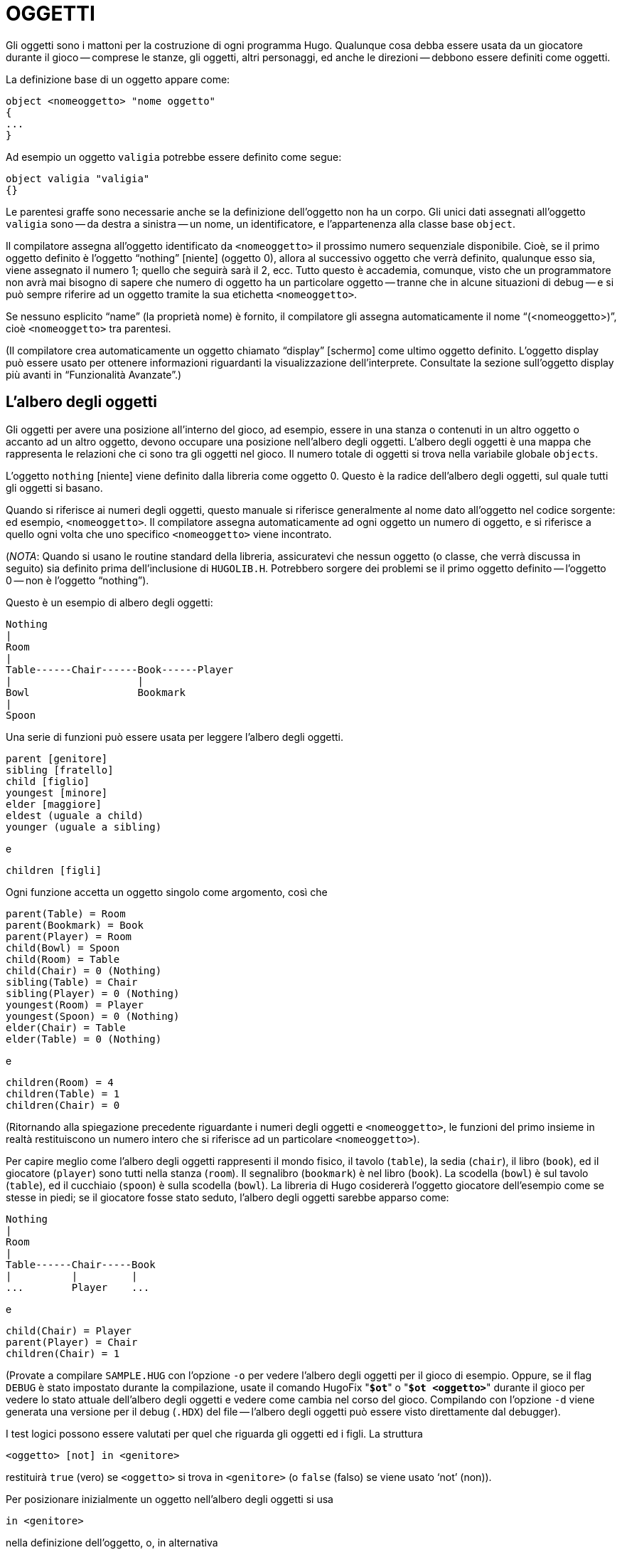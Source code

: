 // *****************************************************************************
// *                                                                           *
// *                                 HUGO v2.5                                 *
// *                         Manuale del Programmatore                         *
// *                                                                           *
// *                                3. OGGETTI                                 *
// *                                                                           *
// *****************************************************************************

= OGGETTI

Gli oggetti sono i mattoni per la costruzione di ogni programma Hugo.
Qualunque cosa debba essere usata da un giocatore durante il gioco -- comprese le stanze, gli oggetti, altri personaggi, ed anche le direzioni -- debbono essere definiti come oggetti.

La definizione base di un oggetto appare come:

[source,hugo]
------------------------------------------------------------
object <nomeoggetto> "nome oggetto"
{
...
}
------------------------------------------------------------

Ad esempio un oggetto `valigia` potrebbe essere definito come segue:

[source,hugo]
------------------------------------------------------------
object valigia "valigia"
{}
------------------------------------------------------------

Le parentesi graffe sono necessarie anche se la definizione dell'oggetto non ha un corpo.
Gli unici dati assegnati all'oggetto `valigia` sono -- da destra a sinistra -- un nome, un identificatore, e l'appartenenza alla classe base `object`.

Il compilatore assegna all'oggetto identificato da `<nomeoggetto>` il prossimo numero sequenziale disponibile.
Cioè, se il primo oggetto definito è l'oggetto "`nothing`" [niente] (oggetto 0), allora al successivo oggetto che verrà definito, qualunque esso sia, viene assegnato il numero 1; quello che seguirà sarà il 2, ecc.
Tutto questo è accademia, comunque, visto che un programmatore non avrà mai bisogno di sapere che numero di oggetto ha un particolare oggetto -- tranne che in alcune situazioni di debug -- e si può sempre riferire ad un oggetto tramite la sua etichetta `<nomeoggetto>`.

Se nessuno esplicito "`name`" (la proprietà nome) è fornito, il compilatore gli assegna automaticamente il nome "`(<nomeoggetto>)`", cioè `<nomeoggetto>` tra parentesi.

(Il compilatore crea automaticamente un oggetto chiamato "`display`" [schermo] come ultimo oggetto definito.
L'oggetto display può essere usato per ottenere informazioni riguardanti la visualizzazione dell'interprete.
Consultate la sezione sull'oggetto display più avanti in "`Funzionalità Avanzate`".)

== L'albero degli oggetti

Gli oggetti per avere una posizione all'interno del gioco, ad esempio, essere in una stanza o contenuti in un altro oggetto o accanto ad un altro oggetto, devono occupare una posizione nell'albero degli oggetti.
L'albero degli oggetti è una mappa che rappresenta le relazioni che ci sono tra gli oggetti nel gioco.
Il numero totale di oggetti si trova nella variabile globale `objects`.

L'oggetto `nothing` [niente] viene definito dalla libreria come oggetto 0.
Questo è la radice dell'albero degli oggetti, sul quale tutti gli oggetti si basano.

Quando si riferisce ai numeri degli oggetti, questo manuale si riferisce generalmente al nome dato all'oggetto nel codice sorgente: ed esempio, `<nomeoggetto>`.
Il compilatore assegna automaticamente ad ogni oggetto un numero di oggetto, e si riferisce a quello ogni volta che uno specifico `<nomeoggetto>` viene incontrato.

(_NOTA_: Quando si usano le routine standard della libreria, assicuratevi che nessun oggetto (o classe, che verrà discussa in seguito) sia definito prima dell'inclusione di `HUGOLIB.H`.
Potrebbero sorgere dei problemi se il primo oggetto definito -- l'oggetto 0 -- non è l'oggetto "`nothing`").

Questo è un esempio di albero degli oggetti:

......................................
Nothing
|
Room
|
Table------Chair------Book------Player
|                     |
Bowl                  Bookmark
|
Spoon
......................................

Una serie di funzioni può essere usata per leggere l'albero degli oggetti.

[source,hugo]
------------------------------------------------------------
parent [genitore]
sibling [fratello]
child [figlio]
youngest [minore]
elder [maggiore]
eldest (uguale a child)
younger (uguale a sibling)
------------------------------------------------------------

e

[source,hugo]
------------------------------------------------------------
children [figli]
------------------------------------------------------------

Ogni funzione accetta un oggetto singolo come argomento, così che

[source,hugo]
------------------------------------------------------------
parent(Table) = Room
parent(Bookmark) = Book
parent(Player) = Room
child(Bowl) = Spoon
child(Room) = Table
child(Chair) = 0 (Nothing)
sibling(Table) = Chair
sibling(Player) = 0 (Nothing)
youngest(Room) = Player
youngest(Spoon) = 0 (Nothing)
elder(Chair) = Table
elder(Table) = 0 (Nothing)
------------------------------------------------------------

e

[source,hugo]
------------------------------------------------------------
children(Room) = 4
children(Table) = 1
children(Chair) = 0
------------------------------------------------------------

(Ritornando alla spiegazione precedente riguardante i numeri degli oggetti e `<nomeoggetto>`, le funzioni del primo insieme in realtà restituiscono un numero intero che si riferisce ad un particolare `<nomeoggetto>`).

Per capire meglio come l'albero degli oggetti rappresenti il mondo fisico, il tavolo (`table`), la sedia (`chair`), il libro (`book`), ed il giocatore (`player`) sono tutti nella stanza (`room`).
Il segnalibro (`bookmark`) è nel libro (`book`).
La scodella (`bowl`) è sul tavolo (`table`), ed il cucchiaio (`spoon`) è sulla scodella (`bowl`).
La libreria di Hugo cosidererà l'oggetto giocatore dell'esempio come se stesse in piedi; se il giocatore fosse stato seduto, l'albero degli oggetti sarebbe apparso come:

.........................
Nothing
|
Room
|
Table------Chair-----Book
|          |         |
...        Player    ...
.........................

e

[source,hugo]
------------------------------------------------------------
child(Chair) = Player
parent(Player) = Chair
children(Chair) = 1
------------------------------------------------------------

(Provate a compilare `SAMPLE.HUG` con l'opzione `-o` per vedere l'albero degli oggetti per il gioco di esempio.
Oppure, se il flag `DEBUG` è stato impostato durante la compilazione, usate il comando HugoFix "*`$ot`*" o "*`$ot <oggetto>`*" durante il gioco per vedere lo stato attuale dell'albero degli oggetti e vedere come cambia nel corso del gioco.
Compilando con l'opzione `-d` viene generata una versione per il debug (`.HDX`) del file -- l'albero degli oggetti può essere visto direttamente dal debugger).

I test logici possono essere valutati per quel che riguarda gli oggetti ed i figli.
La struttura

[source,hugo]
------------------------------------------------------------
<oggetto> [not] in <genitore>
------------------------------------------------------------

restituirà `true` (vero) se `<oggetto>` si trova in `<genitore>` (o `false` (falso) se viene usato '`not`' (non)).

Per posizionare inizialmente un oggetto nell'albero degli oggetti si usa

[source,hugo]
------------------------------------------------------------
in <genitore>
------------------------------------------------------------

nella definizione dell'oggetto, o, in alternativa

[source,hugo]
------------------------------------------------------------
nearby <oggetto>
------------------------------------------------------------

o, più semplicemente

[source,hugo]
------------------------------------------------------------
nearby
------------------------------------------------------------

per dare all'oggetto lo stesso genitore di `<oggetto>` o, se `<oggetto>` non viene specificato, lo stesso genitore dell'ultimo oggetto definito.

Se questa indicazione non viene fornita, l'oggetto genitore assume automaticamente il valore 0 -- l'oggetto `nothing` così come definito nella libreria.
Tutti i normali oggetti `room` (stanza) hanno 0 definito come genitore.

Quindi la versione espansa della definizione di un oggetto è

[source,hugo]
------------------------------------------------------------
object <nomeoggetto> "nome oggetto"
{
    in <oggetto genitore>
    ...
}
------------------------------------------------------------

(Assicuratevi che la parentesi graffa aperta '`{`' non si trovi sulla stessa riga dello speficificatore '`object`'.

[source,hugo]
------------------------------------------------------------
object <nomeoggetto> "nome oggetto"    {...
------------------------------------------------------------


non è permesso).

Il tavolo (`table`) dell'esempio probabilmente aveva una definizione come

[source,hugo]
------------------------------------------------------------
object table "table"
{
    in room
    ...
}
------------------------------------------------------------

Per mettere l'oggetto `suitcase` (valigia) definito prima nella stanza vuota (`emptyroom`) in `SHELL.HUG`:

[source,hugo]
------------------------------------------------------------
object suitcase "suitcase"
{
    in emptyroom
}
------------------------------------------------------------

Gli oggetti possono poi essere mossi all'interno dell'albero degli oggetti tramite il comando '`move`' (muovi) come in

[source,hugo]
------------------------------------------------------------
move <oggetto> to <nuovo    genitore>
------------------------------------------------------------

Che, praticamente, rimuove `<oggetto>` dal vecchio genitore, rende il fratello di `<oggetto>` il fratello del maggiore di `<oggetto>`, e sposta `<oggetto>` (con tutto quello che gli appartiene) dal nuovo genitore.

Perciò nell'esempio di prima, il comando

[source,hugo]
------------------------------------------------------------
move bowl to player
------------------------------------------------------------

avrebbe modificato l'albero degli oggetti come segue:


.........................................
Nothing
|
Room
|
Table------Chair-----Book------Player
                          |         |
                          Bookmark  Bowl
                                    |
                                    Spoon
.........................................

Esiste anche un comando per rimuovere un oggetto dalla sua posizione nell'albero:

[source,hugo]
------------------------------------------------------------
remove <oggetto>
------------------------------------------------------------

che è lo stesso di

[source,hugo]
------------------------------------------------------------
move <oggetto> to 0
------------------------------------------------------------

L'oggetto può, in seguito, essere spostato in qualsiasi posizione.

== Attributi

Gli attributi rappresentano sostanzialmente le qualità che un oggetto può o non può avere.
Sono utili per qualificare o meno gli oggetti da prendere in considerazione in ogni situazione.

Un attributo viene definito come segue

[source,hugo]
------------------------------------------------------------
attribute <nome attributo>
------------------------------------------------------------

Possono essere definiti fino a 128 attributi.
Quelli definiti in `HUGOLIB.H` comprendono:

[cols=",",]
|===
|`known` |se un oggetto è conosciuto dal giocatore
|`moved` |se un oggetto è stato spostato
|`visited` |se una stanza è stata visitata
|`static` |se un oggetto non può essere preso
|`plural` |per oggetti al plurale (ad es., `some hats` [alcuni cappelli])
|`living` |se l'oggetto è un personaggio
|`female` |se il personaggio è femminile
|`unfriendly` |se un personaggio non è amichevole
|`openable` |se un oggetto può essere aperto
|`open` |se è aperto
|`lockable` |se un oggetto può essere chiuso a chiave
|`locked` |se è chiuso a chiave
|`light` |se un oggetto fornisce luce
|`readable` |se un oggetto può essere letto
|`switchable` |se un oggetto può essere acceso o spento
|`switchedon` |se un oggetto è acceso
|`clothing` |per oggetti che possono essere indossati
|`worn` |se l'oggetto è indossato
|`mobile` |se l'oggetto può essere spinto, ecc.
|`enterable` |se è possibile entrare nell'oggetto
|`container` |se l'oggetto può contenere altri oggetti
|`platform` |se si possono posare oggetti sull'oggetto (_NOTA_: `container` e `platform` sono mutualmente esclusivi)
|`hidden` |se l'oggetto non deve essere indicato
|`quiet` |se il `container` o il `platform` sono quieti (cioè, se l'indicazione iniziale degli oggetti che contengono non deve essere prodotta)
|`transparent` |se l'oggetto non è opaco
|`already_listed` |se l'oggetto è già stato indicato (cioè, prima di un listato `WhatsIn`)
|`workflag` |usato dal sistema
|`special` |per varii usi
|===

Alcuni di questi attributi sono in realtà lo stesso attributo con un nome differente.
Questo viene ottenuto tramite

[source,hugo]
------------------------------------------------------------
attribute <attributo2> alias    <attributo1>
------------------------------------------------------------

dove `<attributo1>` è già stato definito.
Ad esempio, la libreria equipara `visited` (visitato) a `moved` (mosso) (visto che, probabilmente, non si applicheranno mai allo stesso oggetto), così:

[source,hugo]
------------------------------------------------------------
attribute visited alias moved
------------------------------------------------------------

In questo caso un oggetto che è stato visitato (`visited`) risulta anche mosso (`moved`).
Ci si aspetta che gli attributi che sono _alias_ di altri non avranno mai bisogno di essere usati con gli originali nella stessa circostanza.

Gli attributi vengono assegnati ad un oggetto durante la sua definizione come segue:

[source,hugo]
------------------------------------------------------------
object <nomeoggetto> "nome oggetto"
{
    is [not] <attributo1>, [not]      <attributo2>, ...
    ...
}
------------------------------------------------------------


[NOTE]
================================================================================
La parola chiave '`not`' (non) nella definizione di un oggetto è importante quando si usa una classe invece della definizione base di un oggetto (`object`), visto che la classe può avere alcuni attributi predefiniti che non sono utili all'oggetto corrente.
================================================================================

Anche se ad un oggetto non è stato dato un particolare attributo durante la definizione dello stesso, è possibile assegnargli l'attributo in qualunque punto seguente nel programma con il comando

[source,hugo]
------------------------------------------------------------
<oggetto> is [not] <attributo>
------------------------------------------------------------

dove la parola chiave '`not`' rimuove l'attributo invece di impostarlo.

Gli attributi possono anche essere letti usando le strutture '`is`' (è) e '`is not`' (non è).
Come una funzione,

[source,hugo]
------------------------------------------------------------
<oggetto> is [not] <attributo>
------------------------------------------------------------

ritorna `true` (1) se l'`<oggetto>` è (o non è, se viene indicato '`not`') `<attributo>`.
Altrimenti ritorna `false` (0).

Per fornire all'oggetto `suitcase` (valigia) gli attributi appropriati, si espande la definizione dell'oggetto per includere

[source,hugo]
------------------------------------------------------------
object suitcase "suitcase"
{
    in emptyroom
    is      openable, not open
    ...
}
------------------------------------------------------------

Adesso le equzioni che seguono restituiscono `true` (vero):

[source,hugo]
------------------------------------------------------------
suitcase is openable = 1
suitcase is open =      0
suitcase is locked = 0
------------------------------------------------------------

== Proprietà

Le proprietà sono decisamente più complesse degli attributi.
Prima di tutto, non tutti gli oggetti possono avere delle proprietà; per fare in modo che un oggetto abbia delle proprietà deve essere specificato nella definizione dello stesso

In più le proprietà non sono dei semplici flag sì/no.
Sono un insieme di dati validi associati ad un oggetto, i cui valori possono rappresentare quasi ogni cosa, compresi i numeri degli oggetti, indirizzi del dizionario, valori interi, ed indirizzi di codice eseguibile.
Il numero massimo di valori associabili non è definito, ma manegevolezza ed efficienza suggeriscono un numero di otto o meno.

Queste sono alcune delle proprietà che potrebbero essere presenti nella definizione di un oggetto (usando i nomi di proprietà definiti in `HUGOLIB.H`):

[source,hugo]
------------------------------------------------------------
nouns "albero", "cespuglio", "arbusto", "pianta"

size 20

found_in tinello, ingresso

long_desc
    {"Ci sono delle uscite a      nord ed ovest. Nel muro a
    sudest c'è una      porta."}

short_desc
{
    "C'è una      scatola. Ed è ";
    if self is open
    print "aperta";
         else
    print "chiusa";
    print "."
}

before
{
    object      DoGet
    {
        if Acquire(player,      self)
                 {"Raccogli ";
                 print Art(self); "."}
        else
        return false
    }
}
------------------------------------------------------------

La proprietà `nouns` (nomi) contiene 4 indirizzi del dizionario; la proprietà `size` (dimensione) è un valore intero; la proprietà `found_in` (trovato_in) contiene due numeri di oggetti; e le proprietà `long_desc` (descrizione_estesa) e `short_desc` (descrizione_corta) sono entrambi dei valori che rappresentano gli indirizzi delle routine associate.

La proprietà `before` (prima) è un caso speciale.
Questa proprietà complessa viene definita dal compilatore e viene trattata differentemente dall'interprete rispetto alle altre proprietà.
In questo caso, il valore della proprietà rappresentante l'indirizzo della routine viene restituito solo se le varabili globali object e verbroutine contengono, rispettivamente, l'oggetto in questione e l'indirizzo della routine `DoGet`. (C'è anche una routine `after` [dopo], che viene controllata dopo che la routine del verbo è stata chiamata).

(_Nota per chiarificare_: la routine `Art` di `HUGOLIB.H` stampa l'articolo corretto, se presente, seguito dal nome dell'oggetto.
La routine `Acquire` restituisce `true` solo se la proprietà `holding` [quanto contiene] del primo oggetto più la proprietà `size` [dimensione] del secondo oggetto non eccedono la proprietà `capacity` [capacità] del primo oggetto).

Tutto questo può apparire poco chiaro per il momento.
Più avanti si parlerà ancora delle routine proprietà.
Per adesso pensate ad una proprietà come se contenesse semplicemente un valore (od un insieme di valori).

Una proprietà viene definita in maniera simile ad un attributo

[source,hugo]
------------------------------------------------------------
property <nome proprietà>
------------------------------------------------------------

Un valore di default può essere definito per la proprietà usando

[source,hugo]
------------------------------------------------------------
property <nome proprietà> <valore di      default>
------------------------------------------------------------

dove `<valore di default>` può essere una costante od una parola del dizionario.
Per gli oggetti senza una determinata proprietà, cercando di trovare quella proprietà di otterrà il valore di default.
Se il valore di default non viene dichiarato esplicitamente viene impostato a 0.

La lista delle proprietà definita in `HUGOLIB.H` è:

[cols="<10m,<90d"]
|===============================================================================
| name             | il nome base dell'oggetto
| before           | prima delle routine verbo
| after            | dopo le routine verbo
| noun             | il nome od i nomi con cui riferirsi all'oggetto
| adjective        | l'aggettivo o gli aggettivi che descrivono l'oggetto
| article          | "`a`", "`an`", "`the`", "`some`", ecc.
| preposition      | "`in`", "`inside`", "`outside of`", ecc.
| pronoun          | pronome appropriato per l'oggetto in questione
| short_desc       | descrizione base tipo "`X è qui`"
| initial_desc     | sostituisce `short_desc` (o `long_desc` per le locazioni)
| long_desc        | descrizione dettagliata
| found_in         | in caso di locazioni multiple (oggetti genitore virtuali, *NON* fisici)
| type             | per identificare il tipo di un oggetto
| n_to             |
| ne_to            |
| e_to             |
| se_to            |
| s_to             |
| sw_to            | (solo per le stanze indicano dove conducono le uscite)
| w_to             |
| nw_to            |
| u_to             |
| d_to             |
| in_to            |
| out_to           |
| cant_go          | messaggio se una direzione non è valida
| size             | dimensione per l'inventario o la capacità di oggetti contenitore
| capacity         | la capacità di un oggetto contenitore
| holding          | quanto un oggetto contenitore possiede
| reach            | per limitare l'accessibilità degli oggettti
| list_contents    | per sostituire il listato normale
| door_to          | per consentire "`Enter <oggetto>`"
| key_object       | se l'oggetto è `lockable` (chiudibile), la chiave giusta
| when_open        | quando aperto sostituisce `short_desc`
| when_close       | quando chiuso sostituisce `short_desc`
| ignore_response  | per i personaggi
| order_response   | per i personaggi
| contanins_desc   | invece di "`inside X are...`"
| inv_desc         | per descrizioni speciali nell'inventario
| desc_detail      | descrizione dettagliata per il listing dell'oggetto
| parse_rank       | per la differenziazion degli oggetti con nomi simili
| exclude_from_all | per l'interpretazione di "`all`" (tutto) nell'input
| misc             | per usi diversi
|===============================================================================

(Per una descrizione dettagliata di come ogni proprietà viene usata, consultate l'Appendice B: La libreria).

(Le seguenti proprietà sono inoltre definite ed usate esclusivamente dall'oggetto `display`:

[cols="<10m,<90d"]
|===============================================================================
| screenwidth       | larghezza dello schermo, in caratteri
| screenheight      | altezza dello schermo, in caratteri
| linelength        | larghezza della finestra di testo corrente
| windowlines       | altezza della finestra di testo corrente
| cursor_column     | posizione orizzontale e verticale del
| cursor_row        | cursore nella finestra di testo corrente
| hasgraphics       | `true` (vero) se lo schermo è in grado di visualizzare la grafica
| title_caption     | voce del dizionario che fornisce il nome esatto del programma (opzionale)
| statusline_height | altezza dell'ultima riga di stato visualizzata
|===============================================================================

Notate che mentre alcune di queste, da `screenwidth` a `title_caption`, sono definite come costanti nella libreria, possono essere comunque usate come indicatori di proprietà, visto che sia i numeri di proprietà che le costanti sono semplici interi).

Anche i nomi di proprietà possono avere degli _alias_ tramite

[source,hugo]
------------------------------------------------------------
property <proprietà2> alias    <proprietà1>
------------------------------------------------------------

dove `<proprietà1>` è stata definita in precedenza.

La libreria definisce i seguenti _alias_ (tra gli altri):


[source,hugo]
------------------------------------------------------------
nouns alias noun
adjectives alias      adjective
prep alias preposition
pronouns alias      pronoun
------------------------------------------------------------

Una proprietà viene espressa tramite

[source,hugo]
------------------------------------------------------------
<oggetto>.<proprietà>
------------------------------------------------------------

Il numero di elementi che possiede una proprietà che ha più di un valore singolo possono essere trovati con

[source,hugo]
------------------------------------------------------------
<oggetto>.#<proprietà>
------------------------------------------------------------

ed un singolo elemento viene espresso tramite

[source,hugo]
------------------------------------------------------------
<oggetto>.<proprietà> #<numero      elemento>
------------------------------------------------------------


[NOTE]
================================================================================
"`<oggetto>.<proprietà>`" è semplicemente la versione ridotta di "`<oggetto>.<proprietà>    #1`".
================================================================================

Per aggiungere qualche proprietà all'oggetto `suitcase` (valigia) è necessario espandere la definizione dell'oggetto con

[source,hugo]
------------------------------------------------------------
object suitcase "big green suitcase"
{
    in emptyroom ! fatto prima
    is openable, not open !

    nouns "suitcase", "case", "luggage"
    adjective "big", "green", "suit"
    article "a"
    size      25
    capacity 100
}
------------------------------------------------------------

Basandosi sulle regole dell'interprete per l'identificazione degli oggetti, il giocatore si può riferire all'oggetto valigia come "`big green suitcase`" (grande valigia verde), "`big case`" (grande valigia), o "`green suitcase`" (valigia verde) tra le varie combinazioni.
Anche "`big green`" (grande verde) e "`suit`" possono essere valide, garantendo che queste espressioni non si riferiscano anche ad altri oggetti disponibili come "`a big green apple`" (una grande mela verde) o "`your suit jacket`" (la giacca del tuo vestito).

(_NOTA_: il formato base di identificazione del parser è

[source,hugo]
------------------------------------------------------------
<aggettivo 1> <agg. 2> <agg. 3>...<agg.      n> <nome>
------------------------------------------------------------

dove ogni sottoinsieme di questi elementi è consentito.
Comunque il nome deve apparire per ultimo e solo un nome viene riconosciuto, così che

[source,hugo]
------------------------------------------------------------
<nome> <nome> and <nome>      <aggettivo>
------------------------------------------------------------

come in

[source,hugo]
------------------------------------------------------------
"luggage case" e "suitcase green"
------------------------------------------------------------

non vengono riconosciuti).

Una sorgente occasionale di codice stupido che non si comporta nel modo che il programmatore intendeva è quando non viene riservato abbastanza spazio per una proprietà di un determinato oggetto.
Cioè se l'oggetto è stato originariamente definito con la proprietà

[source,hugo]
------------------------------------------------------------
found_in kitchen
------------------------------------------------------------

e poi il programma cerca di impostare

[source,hugo]
------------------------------------------------------------
<oggetto>.found_in #2 = livingroom
------------------------------------------------------------

non avrà nessun effetto evidente.
In pratica non ci sarà dello spazio nella tabella delle proprietà di `<oggetto>` per un secondo valore di `found_in`.
Cercando di leggere `<oggetto>.found_in    #2` si avrà un valore di ritorno pari a 0 -- una proprietà non esistente -- non il numero dell'oggetto `livingroom`. (Eseguendo il debugger con gli avvertimenti a runtime [runtime warnings] abilitati aiuta ad individuare situazioni come questa).

Per ovviare a ciò, se si prevede che probabilmente un secondo (o terzo, o quarto, o nono) valore andrà impostato -- anche se solo un valore viene definito -- usate

[source,hugo]
------------------------------------------------------------
found_in kitchen, 0[, 0, 0,...]
------------------------------------------------------------

nella definizione dell'oggetto.

(Una scorciatoia utile per inizializzare una serie di valori a 0 è quella di usare

[source,hugo]
------------------------------------------------------------
found_in #4
------------------------------------------------------------

invece di

[source,hugo]
------------------------------------------------------------
found_in 0, 0, 0, 0
------------------------------------------------------------

nella definizione dell'oggetto).

Come ci si potrebbe aspettare le combinazioni di proprietà sono lette da sinistra a destra, così che

[source,hugo]
------------------------------------------------------------
location.n_to.name
------------------------------------------------------------

viene interpretata come

[source,hugo]
------------------------------------------------------------
(location.n_to).name
------------------------------------------------------------

== Classi

Le classi sono sostanzialmente degli oggetti che servono come prototipi per uno o più oggetti simili. +
Una classe viene definita come segue:

[source,hugo]
------------------------------------------------------------
class <nomeclasse> ["<nome opzionale>"]
{
    ...
}
------------------------------------------------------------

con il corpo della definizione che è simile a quello usato per la definizione di un oggetto, dove le proprietà e gli attributi definiti valgono per tutti i membri della classe.

Ad esempio:

[source,hugo]
------------------------------------------------------------
class scatola
{
         noun "scatola"
    long_desc
        "Sembra una normale      vecchia scatola."
    is openable, not open
}

scatola scatolagrande "scatola grande"
{
    article "una"
         adjectives "grande", "larga"
    is open
}

scatola scatolaverde "scatola verde"
{
    article "una"
         adjective "verde"
    long_desc
        "Sembra una normale      vecchia scatola, solo verde."
}
------------------------------------------------------------

(Cominciando la routine della proprietà `long_desc` sulla riga sotto il nome della proprietà, questa viene interpretata dal compilatore come:

[source,hugo]
------------------------------------------------------------
long_desc
{
"Sembra una normale      vecchia scatola, solo verde."
}
------------------------------------------------------------

Visto che la proprietà è lunga solo una riga -- un comando di stampa -- le parentesi graffe non sono necessarie).

La definizione di un oggetto di una certa classe comincia con il nome dell'oggetto prototipo invece di "`object`".
Tutte le proprietà e gli attributi della classe vengono ereditati (tranne la posizione all'interno dell'albero degli oggetti), a meno che essi siano esplicitamente definiti nel nuovo oggetto.

In pratica, sebbene la classe scatola sia stata definita senza l'attributo `open` (aperto), l'oggetto `scatolagrande` comincierà il gioco aperta (`open`), visto che così è stata impostata nella definzione di `scatolagrande`.
Comincierà il gioco comunque apribile (`openable`) visto che questo attributo è stato ereditato dalla classe `scatola`.

Mentre l'oggetto `scatolagrande` avrà la proprietà `long_desc` della classe `scatola`, l'oggetto `scatolaverde` sostituisce la descrizione di default con una nuova descrizione. (Un'eccezione a questo è la proprietà "`$additive`", spiegata in seguito, dove nuove proprietà vengono aggiunte a quelle delle classi precedenti).

Poiché una classe è fondamentalmente un oggetto, è possibile definire un oggetto usando un oggetto precedente come classe anche se l'oggetto precedente non è stato esplicitamente definito come classe. +
Perciò

[source,hugo]
------------------------------------------------------------
scatolagrande scatolagranderossa "scatola grande rossa"
{
    adjectives "grande", "larga",      "rossa"
}
------------------------------------------------------------

è perfettamente valido.

Occasionalmente può essere necessario avere un oggetto o una classe che ereditano da più di una classe definita in precedenza.
Questo può essere ottenuto usando l'istruzione "`inherits`" (eredita).

[source,hugo]
------------------------------------------------------------
<classe1> <nomeoggetto> "nome"
{
    inherits <classe2>[,      <classe3>,...]
    ...
}
------------------------------------------------------------

o anche

[source,hugo]
------------------------------------------------------------
object <nomeoggetto> "nome"
{
    inherits <classe1>, <classe2>[,      <classe3>,...]
    ...
}
------------------------------------------------------------

La precedenza dell'ereditarietà è in ordine di definizione.
Negli esempi precedenti, l'oggetto eredita prima da `<classe1>`, poi da `<classe2>`, e così via (o anche `<oggetto1>`, `<oggetto2>`, ecc.).

La libreria degli oggetti di Hugo (`OBJLIB.H`) contiene una serie di definizioni di classi utili per cose come stanze, personaggi, scenario, veicoli, ecc.
Alcune volte, comunque, può essere utile usare una definizione differente per, ad esempio, la classe `room` (stanza) mantenendo tutte le altre della libreria degli oggetti.

Invece di modificare il file `OBJLIB.H` si usa:

[source,hugo]
------------------------------------------------------------
replace <classe> ["<nome opzionale>"]
{
    (...nuova definizione      dell'oggetto...)
}
------------------------------------------------------------

dove `<classe>` è il nome di un oggetto o di una classe definiti in precedenza, come "`room`" (stanza).
Tutti i riferimenti seguenti a `<classe>` useranno questo oggetto invece di quello definito precedentemente. +
(Questo significa che la sostituzione [`replace`] deve avvenire *PRIMA* dell'uso della classe dagli altri oggetti).

= LA PROGRAMMAZIONE DI HUGO

== Variabili

Hugo supporta due tipi di variabili: globali e locali.
Entrambi i tipi contengono un intero a 16 bit, così una variabile può memorizzare un valore semplice, il numero di un oggetto, un indirizzo del dizionario, un indirizzo di una routine, o qualunque altro tipo di dati standard di Hugo tramite un'assegnazione come:

[source,hugo]
------------------------------------------------------------
a = 1
nextobj = parent(obj)
temp_word = "the"
------------------------------------------------------------

Le variabili globali sono visibili per tutto il programma.
Debbono essere definite in maniera simile a quanto viene fatto per le proprietà e gli attributi come in

[source,hugo]
------------------------------------------------------------
global <nome variabile globale>[ = <valore      iniziale>]
------------------------------------------------------------

Le variabili locali, d'altra parte, sono riconosciute solo all'interno della routine in cui sono state definite.
Vengono definite usando

[source,hugo]
------------------------------------------------------------
local <nome variabile locale>[ = <valore      iniziale>]
------------------------------------------------------------

Le variabili globali devono avere un nome univoco, diverso da quello usato per altri oggetti: le variabili locali, invece, possono usare lo stesso nome usato per altre variabili locali in altre routine.

In entrambi i casi, globali o locali, il valore iniziale di default è 0 se nessun valore viene fornito.
Ad esempio,

[source,hugo]
------------------------------------------------------------
global time_of_day = 1100
------------------------------------------------------------

è uguale a 1100 quando il programma viene eseguito, ed è visibile in ogni punto del programma ad ogni oggetto o routine.
D'altra parte le variabili

[source,hugo]
------------------------------------------------------------
local a, max = 100, t
------------------------------------------------------------

sono visibili solo nel blocco di codice in cui sono state definite, e sono inizializzate, rispettivamente, a 0, 100 e 0, ogni volta che quella sezione di codice (che sia una routine, una routine proprietà, un evento, ecc.) viene eseguita.

Il compilatore definisce una serie di globali dell'interprete (engine globals): varibili globali referenziate direttamente dall'interprete, ma che possono essere utilizzate come ogni altra variabile globale.
Sono:


[horizontal]
`object`        :: oggetto a cui si riferisce un'azione
`xobject`       :: l'oggetto indiretto
`self`          :: l'oggetto che punta a se stesso
`words`         :: numero di parole nel comando
`player`        :: l'oggetto giocatore
`actor`         :: il giocatore, od un personaggio (per gli script)
`verbroutine`   :: la routine specificata dal comando
`endflag`       :: se non è falso (0), esegue la routine `EndGame`
`prompt`        :: per l'input; il default è "`>`"
`objects`       :: il numero totale di oggetti
`system_status` :: dopo certe operazioni


Le globali `object` e `xobject` vengono impostate dall'interprete in base al comando digitato dal giocatore.
La globale `self` è indefinita a meno che un oggetto sia stato referenziato (in una routine proprietà).
In questo caso viene impostata con il numero dell'oggetto.
La variabile `player` contiene il numero dell'oggetto che il giocatore sta controllando; la variabile `verbroutine` contiene l'indirizzo della routine specificata nella tavola della grammatica e corrispondente al comando inserito; la varibile `endflag` deve essere 0 a meno che non accada qualcosa che faccia terminare il gioco; e la variabile `prompt` contiene la parola del dizionario che appare all'inzio della riga di input.

La variabile `objects` può essere impostata dal giocatore, ma senza alcun effetto utile.
L'interprete la reimposterà al valore "`vero`" ogni volta che verrà referenziata. (Tutti i numeri di oggetto variano da 0 al valore di `objects`).
La variabile `system_status` può essere letta (dopo un'operazione riguardante una risorsa o una chiamata di 'sistema'; controllate le sezioni corrispondenti per una spiegazione di queste funzioni) per controllare se si è verificato un errore.
Consultate la sezione riguardante le "`Risorse`" per i possibili valori di ritorno.

(_NOTA_: Impostando `endflag` ad un valore diverso da 0 forza un'interruzione *IMMEDIATA* del ciclo di gioco.
Le istruzioni che seguono l'assegnazione del valore ad `endflag`, anche se nella stessa funzione, non verranno eseguite; il controllo passa direttamente all'interprete che chiama la routine `EndGame`).

== Costanti

Le costanti sono semplicemente delle etichette che identificano un valore non modificabile.

[source,hugo]
------------------------------------------------------------
constant NOME "John"
constant COGNOME      "Smith"
------------------------------------------------------------

(Fate caso alla mancanza di un segno di '`=`' tra, ad esempio, `NOME` e `"John"`)

[source,hugo]
------------------------------------------------------------
print COGNOME; ", "; NOME
------------------------------------------------------------

visualizza:

[example,role="gametranscript"]
================================================================================
Smith, John
================================================================================


Le costanti possono essere, come ogni altro tipo di dato in Hugo, interi, voci del dizionario, numeri di oggetti, ecc.

(Non è necessario assegnare un valore definito ad una costante se le costanti devono essere usate come una specie di flag o indicatore.
Perciò,

[source,hugo]
------------------------------------------------------------
constant QUESTO_RISULTATO
constant      QUEL_RISULTATO
------------------------------------------------------------

avranno un valore differente tra di loro, così come da ogni altra costante definita senza uno specifico valore).

A volte può essere utile numerare una serie di costanti in sequenza.
Invece di definirle individualmente è possibile usare:

[source,hugo]
------------------------------------------------------------
enumerate start = 1
{
    LUNEDI, MARTEDI, MERCOLEDI, GIOVEDI, VENERDI
}
------------------------------------------------------------

che assegna:

[source,hugo]
------------------------------------------------------------
LUNEDI = 1, MARTEDI = 2, MERCOLEDI = 3, GIOVEDI = 4, VENERDI      = 5
------------------------------------------------------------

Il valore `start` [inizio] è opzionale.
Se viene omesso si assume 0.
Inoltre è possible cambiare il valore corrente in ogni punto (questo riguarderà anche i valori seguenti).

[source,hugo]
------------------------------------------------------------
enumerate
{
    A,      B, C = 5, D, E
}
------------------------------------------------------------

imposta: `A = 0, B = 1, C =    5, D = 6, E = 7`.

Infine è possibile modificare il passo della numerazione usando la parola chiave "`step`" seguita da "`+x`", "`-x`", "`*x`" o "`/x`", dove `x` è un valore intero.
Per contare per due:

[source,hugo]
------------------------------------------------------------
enumerate step *2
{
    A = 1, B, C, D
}
------------------------------------------------------------

imposta: `A = 1, B = 2, C = 4, D = 8`.


[NOTE]
================================================================================
la numerazione delle variabili globali è possibile usando lo specificatore '`globals`', come in:

[source,hugo]
------------------------------------------------------------
enumerate globals
{
    <globale1>, <globale2>...
}
------------------------------------------------------------

Altrimenti lo specificatore "`constants`" viene considerato di default.
================================================================================

== Scrivere il test

Il testo può essere stampato usando due metodi differenti.
Il primo è l'utilizzo del comando '`print`', la cui forma più semplice è

[source,hugo]
------------------------------------------------------------
print "<stringa>"
------------------------------------------------------------

dove `<stringa>` rappresenta una serie di caratteri alfanumerici e simboli di punteggiatura.

Il carattere di controllo barra inversa (`\`) viene gestito in maniera speciale.
Modifica il modo in cui il carattere che lo segue nella stringa viene trattato.


[horizontal]
`\"` :: inserisce le doppie virgolette
`\\` :: inserisce il carattere di barra inversa
`\_` :: inserisce uno spazio, ignorando la giustificazione a sinistra per il resto della stringa
`\n` :: inserisce un carattere di nuova riga

Come normale, un singolo "`\`" alla fine di una riga segnala che la riga continua sulla successiva.

Esempi:

[source,hugo]
------------------------------------------------------------
print "\"Salve!\""
------------------------------------------------------------

[example,role="gametranscript"]
================================================================================
    "Salve!"
================================================================================


[source,hugo]
------------------------------------------------------------
print "Stampa una...\n...riga nuova"
------------------------------------------------------------

[example,role="gametranscript"]
================================================================================
    Stampa una...
         ...riga nuova
================================================================================


[source,hugo]
------------------------------------------------------------
print "Uno\\Due\\Tre"
------------------------------------------------------------

[example,role="gametranscript"]
================================================================================
    Uno\Due\Tre
================================================================================


[source,hugo]
------------------------------------------------------------
print "      Giustificato a sinistra"
print "\_    Non giustificato a sinistra"
------------------------------------------------------------

[example,role="gametranscript"]
================================================================================
Giustificato a sinistra
     Non      giustificato a sinistra
================================================================================


[source,hugo]
------------------------------------------------------------
print "Questa è una \
riga singola."
------------------------------------------------------------

[example,role="gametranscript"]
================================================================================
    Questa è una riga    singola.
================================================================================


(Sebbene

[source,hugo]
------------------------------------------------------------
print "Questa è una
riga    singola."
------------------------------------------------------------

produca lo stesso risultato, visto che l'interruzione di riga avviene tra doppi apici).

[NOTE]
================================================================================
queste combinazioni di caratteri di controllo sono valide solo in stampa; non vengono trattate in maniera letterale, come, ad esempio, le espressioni che coinvolgono le voci del dizionario.
================================================================================

Dopo ognuno dei comandi `print` indicati sopra, viene stampata una riga nuova.
Per evitarlo è necessario aggiungere un punto e virgola (`;`) alla fine dell'istruzione `print`.

[source,hugo]
------------------------------------------------------------
print "Questa è una ";
print "singola      riga."
------------------------------------------------------------

[example,role="gametranscript"]
================================================================================
    Questa è una singola riga.
================================================================================


Le istruzioni `print` possono anche contenere dei tipi di dato, o una combinazione di tipi di dato e stringhe.
Il comando

[source,hugo]
------------------------------------------------------------
print "La "; object.name; " è    chiusa."
------------------------------------------------------------

stamperà la parola che si trova all'indirizzo del dizionario specificato da `object.name`, così se `object.name` punta alla parola "`scatola`", l'output risultante sarà:

....................
La scatola è chiusa.
....................

Per rendere maiuscola la prima lettera della parola specificata, si usa il modificatore '`capital`'.

[source,hugo]
------------------------------------------------------------
print "La "; capital object.name; " è chiusa."
------------------------------------------------------------

[example,role="gametranscript"]
================================================================================
La Scatola è chiusa.
================================================================================


Per stampare il dato come un valore invece di indirizzare una voce di dizionario, si usa il modificatore '`number`'.
Ad esempio, se la variabile `tempo` contiene il numero 5,

[source,hugo]
------------------------------------------------------------
print "Restano ancora "; number tempo; " secondi."
------------------------------------------------------------

[example,role="gametranscript"]
================================================================================
Restano ancora 5 secondi.
================================================================================


Se non fosse stato usato '`number`', l'interprete avrebbe cercato di trovare una parola all'indirizzo 5 del dizionario, ed il risultato sarebbe stato una stampa errata.


[NOTE]
================================================================================
Soprattutto per gli scopi del debug, il modificatore '`hex`' stampa il dato come un numero esadecimale invece di un numero decimale.
Se la variabile `val` contiene 127,

[source,hugo]
----------------------------------------------------
print number val; " è "; hex val; " in esadecimale."
----------------------------------------------------

[example,role="gametranscript"]
===============================
127 è 7F in esadecimale.
===============================
================================================================================


Un secondo modo per stampare il testo è quello di prenderlo dalla memoria del testo (text bank), da dove -- se non c'è abbastanza memoria -- le sezioni di testo sono caricate dal disco solo quando è richiesto dal programma.
Questo metodo è stato adottato così che lunghi blocchi di testo -- come le descrizioni e la narrazione -- non consumano spazio prezioso se la memoria è limitata.
Il comando consiste semplicemente in una stringa tra doppi apici senza nessuna istruzione che la precede.

[source,hugo]
------------------------------------------------------------
"Questa stringa verrà scritta sul disco."
------------------------------------------------------------

[example,role="gametranscript"]
================================================================================
    Questa stringa verrà scritta sul    disco.
================================================================================


o

[source,hugo]
------------------------------------------------------------
"Così questa ";
"ed anche questa."
------------------------------------------------------------

[example,role="gametranscript"]
================================================================================
    Così questa ed anche    questa.
================================================================================


Fate caso al fatto che un punto e virgola alla fine dell'istruzione continua ad evitare la stampa su una nuova riga.
I caratteri di controllo nella stringa sono ancora utilizzabili con queste istruzioni di stampa, ma visto che ogni comando è una singola riga, i tipi di dato e gli altri modificatori non possono essere composti.
Per questo

// @TODO: Controlla, credo dovrebbe essere:
//           "\"Salve,\" disse."
//        Ma nell'originale inglese è proprio così!

[source,hugo]
------------------------------------------------------------
"\"Salve,\"" disse."
------------------------------------------------------------

scriverà

[example,role="gametranscript"]
================================================================================
"Salve," disse.
================================================================================


Nella memoria di testo del file `.HEX`, ma

[source,hugo]
------------------------------------------------------------
"Restano ancora "; number tempo_rimasto; "    secondi."
------------------------------------------------------------

è illegale.

Il colore del testo può essere cambiato usando il comando '`color`' (usabile anche secondo la sintassi Inglese "`colour`").
Il formato è

[source,hugo]
------------------------------------------------------------
color <primopiano>[, <sfondo>[, <colore      dell'input>]]
------------------------------------------------------------

dove il colore di sfondo non è obbligatorio.
Se nessun colore di sfondo viene specificato, verrà usato quello corrente).

Anche il colore dell'input non è obbligatorio -- specifica il colore usato per stampare i comandi del giocatore.

Il set standard di colori con i valori corrispondenti ed i nomi delle costanti è:

[cols="<d,>d,<m",options="header,autowidth"]
|============================================================
| COLORE  | VALORE  | COSTANTE

| Nero           | 0  | BLACK
| Blu            | 1  | BLUE
| Verde          | 2  | GREEN
| Ciano          | 3  | CYAN
| Rosso          | 4  | RED
| Magenta        | 5  | MAGENTA
| Marrone        | 6  | BROWN
| Bianco         | 7  | WHITE
| Grigio scuro   | 8  | DARK_GRAY
| Blu chiaro     | 9  | LIGHT_BLUE
| Verde chiaro   | 10 | LIGHT_GREEN
| Ciano chiaro   | 11 | LIGHT_CYAN
| Rosso chiaro   | 12 | LIGHT_RED
| Magenta chiaro | 13 | LIGHT_MAGENTA
| Giallo         | 14 | YELLOW
| Bianco brill.  | 15 | BRIGHT_WHITE
3+|
| Primo piano default            | 16 | DEF_FOREGROUND
| Sfondo default                 | 17 | DEF_BACKGROUND
| Primo piano statusline default | 18 | DEF_SL_FOREGROUND
| Sfondo statusline default      | 19 | DEF_SL_BACKGROUND
| Primo piano corr.              | 20 | MATCH_FOREGROUND
|============================================================

(Le costanti sono definite in `HUGOLIB.H`; quando si usa la libreria non è necessario riferirsi ai colori usando il loro valore numerico).

Ci si aspetta che, a parte il sistema, ogni colore venga stampato differentemente dagli altri.
Comunque la pratica suggerisce che il bianco (talvolta il bianco brillante) venga usato per la stampa del testo.
Blu e nero vengono di solito usati per lo sfondo.

Un testo magenta su uno sfondo ciano si ottiene con

[source,hugo]
------------------------------------------------------------
color MAGENTA, CYAN
------------------------------------------------------------

o

[source,hugo]
------------------------------------------------------------
color 5, 3 !Se non si usa HUGOLIB.H
------------------------------------------------------------

Una riga corrente può essere riempita -- con spazi bianchi del colore corrente -- fino ad una specifica colonna (sostanzialmente un tabulatore) usando la struttura "`print to...`" come segue:

[source,hugo]
------------------------------------------------------------
print "Ora:"; to 40; "Data:"
------------------------------------------------------------

dove il valore che segue il '`to`' non deve essere superiore alla lunghezza massima della riga indicata dalla variabile globale dell'interprete `linelength`.

L'output risultante è qualcosa del tipo:

[example,role="gametranscript"]
================================================================================
Ora:                     Data:
================================================================================


Il testo può essere posizionato usando il comando '`locate`'

[source,hugo]
------------------------------------------------------------
locate <colonna>, <riga>
------------------------------------------------------------

dove

[source,hugo]
------------------------------------------------------------
locate 1, 1
------------------------------------------------------------

posiziona il testo in output all'angolo in alto a sinistra della finestra di testo corrente.
Né `<colonna>` né `<riga>` devono superare i bordi della finestra corrente -- l'interprete le riduce automaticamente se necessario.

== Altri caratteri di controllo

Come indicato prima quelli che seguono sono dei caratteri di controllo validi che possono essere racchiusi in una stringa:


[horizontal]
`\"` :: doppi apici
`\\` :: una barra inversa
`\_` :: uno spazio forzato, ignorando l giustificazione a sinistra per il resto della stringa
`\n` :: riga nuova

Il prossimo insieme di caratteri definisce l'aspetto del testo impostando il grassetto, il corsivo, il proporzionale ed il sottolineato.
Non tutti i computer e sistemi operativi sono in grado di fornire tutti i tipi di output; comunque l'interprete si occuperà di formattare in maniera corretta tutti i testi -- ad esempio, il testo stampato in maniera proporzionale apparirà corretto anche su un sistema con solo caratteri a spaziatura fissa, come l'MS-DOS (sebbene non verrà stampato con la spaziatura porporzionale).

[horizontal]
`\B` :: attiva il grassetto (*Bold*)
`\b` :: disattiva il grassetto
`\I` :: attiva il corsivo (_Italic_)
`\i` :: disattiva il corsivo
`\P` :: attiva la stampa proporzionale
`\p` :: disattiva la stampa proporzionale
`\U` :: attiva il sottolineato ([.underline]#Underline#)
`\u` :: disattiva il sottolineato

(Lo stile della stampa può anche essere modificato usando la routine `Font` di `HUGOLIB.H`.
Le costanti di modifica dei caratteri possono essere combinate:

[source,hugo]
------------------------------------------------------------
Font(BOLD_ON | ITALICS_ON | PROP_OFF)
------------------------------------------------------------

dove le costanti valide sono `BOLD_ON, BOLD_OFF, ITALICS_ON, ITALICS_OFF,    UNDERLINE_ON, UNDERLINE_OFF, PROP_ON,` e `PROP_OFF`).

I caratteri speciali possono essere stampati attraverso i caratteri di controllo.
Questi caratteri sono quelli compresi nel set di caratteri _Latin-1_; se un sistema non è in grado di visualizzarli, stamperà gli equivalenti ASCII. +
(Gli esempi seguenti, tra parentesi, possono non essere visualizzati correttamente su tutti i computer e stampanti).


[horizontal]
`\\`  ::
accento grave seguito da una lettera +
es. `"\\`a"` stampa una 'a' con accento grave (à)

`\'`  ::
accento acuto seguito da una lettera +
es. `"\´E"` stampa una 'E' con accento acuto (É)

`\~`  ::
tilde seguita da una lettera +
es. `"\~n"` stampa una 'n' con una tilde (ñ)

`\^`  ::
accento circonflesso seguito da una lettera +
es. `"\^u"` stampa una 'i' con accento circonflesso (î)

`\:`  ::
umlaut seguito da una lettera +
es. `"\:u"` stampa una 'u' con umlaut (ü)

`\,`  ::
cedilla seguito da c o C +
 es. `"\,c"` stampa una 'c' con cedilla (ç)

`\<` o `\>`  ::
virgolette (« »)

`\!`   ::
punto esclamativo inverso (¡)

`\?`   ::
punto interrogativo inverso (¿)

`\ae`  ::
ae legate (æ)

`\AE`  ::
AE legate (Æ)

`\c`   ::
simbolo del centesimo (¢)

`\L`   ::
simbolo della lira (£)

`\Y`   ::
Yen Giapponese (¥)

`\-`   ::
linea (-)

`\#xxx`  ::
un qualunque carattere ASCII dove xxx è il codice ASCII a tre cifre del carattere che deve essere stampato +
es. `"\#065"` stampa una 'A' (ASCII 65).


=== Esempio: Mischiare gli stili del testo

[source,hugo]
------------------------------------------------------------
! Routine di esempio che stampa diversi stili e colori

#include "hugolib.h"

routine PrintingSample
{
         print "Il testo pu\`o essere stampato
        in \Bgrassetto\b,      \Icorsivo\i,
             \Usottolineato\u, o
             \Pproporzionale\p."

    color RED ! o color 4
    print "\nPronti. ";
    color YELLOW ! color 14
    print "Partenza. ";
    color GREEN ! color 2
    print "Via!"
}
------------------------------------------------------------

L'output sarà:

[example,role="gametranscript"]
================================================================================
Il testo può essere stampato in grassetto,      corsivo, sottolineato o `proporzionale`.
Pronti. Partenza. Via!
================================================================================


con "`grassetto`", "`corsivo`", "`sottolineato`" e "`proporzionale`" stampati nel rispettivo stile. "`Pronti`", "`Partenza`" e "`Via!`" appariranno sulla stessa riga in tre colori differenti.

Non tutti i computer sono in grado di stampare tutti gli stili.
Le versioni base MS-DOS, ad esempio, usano i colori invece dei cambi di stile e non supportano la stampa proporzionale.

== Operatori ed assegnazioni

Hugo consente l'uso degli operatori matematici standard:


[horizontal]
`+`  :: addizione
`-`  :: sottrazione
`*`  :: moltiplicazione
`/`  :: divisione intera

I confronti sono operatori validi, restituendo vero o falso booleano (1 o 0) così che

[source,hugo]
------------------------------------------------------------
2 + (x = 1)
5 - (x >    1)
------------------------------------------------------------

valgono rispettivamente 3 e 5 se `x` è 1, e 2 e 4 se `x` è 2 o superiore.

Operatori relazionali validi sono


// @NOTE: {wj} prevents font-ligatures in `<=` and `>=`!
[horizontal]
`=`      :: uguale a
`~=`     :: diverso
`<`      :: minore di
`>`      :: maggiore di
`<{wj}=` :: minore o uguale
`>{wj}=` :: maggiore o uguale

Sono consentiti anche gli operatori logici (`and`, `or` e `not`).

[source,hugo]
------------------------------------------------------------
(x and y) or (a and b)
(j + 5) and not      ObjectIsLight(k)
------------------------------------------------------------

Usando `and` si ha _true_ (1) se entrambi i valori sono diversi da zero. +
Usando `or` si ha _true_ se uno dei due non è zero. `not` vale _true_ solo se il valore seguente è zero.

[source,hugo]
------------------------------------------------------------
1 and 1 = 1
1 and 0 = 0
5 and 3 =      1
0 and 9 = 0
0 and 169 and 1 = 0
1      and 12 and 1233 = 1

1 or 1 = 1
35 or 0 = 1
0 or 0 =      0

not 0 = 1
not 1 = 0
not 8 = 0

1 and 7 or (14 and not 0) = 1
(0 or not 1) and 3 =      0
------------------------------------------------------------

Inoltre sono forniti anche gli operatori binari:

// @FIXME: Not source. Use horiz.list.

[source,hugo]
------------------------------------------------------------
`1 & 1 = 1` (`and` binario) +
1 & 0      = 0
`1 | 0 = 1` (`or` binario) +
1 | 1 = 1
`~0 = -1` (`not`/inversione binaria)
------------------------------------------------------------

(Una spiegazione dettagliata degli operatori binari è un po' oltre lo scopo di questo manuale; i programmatori potranno usare l'operatore '`|`' per combinare i parametri a mascheratura di bit per alcune funzioni della libreria come `font` e `list-formats`, ma solo gli utenti avanzati saranno in grado di usare gli operatori binari con ottimi risultati nella programmazione pratica).

Qualunque tipo di dato di Hugo può comparire in una espressione, comprese le routine, attributi, proprietà, costanti e variabili.
Nella valutazione delle espressioni vengono applicate le regole matematiche standard di precedenza negli operatori così che le espressioni tra parentesi vengono valutate prima, seguite da moltiplicazioni e divisioni, seguite da addizioni e sottrazioni.

Alcune combinazioni di esempio sono:

[source,hugo]
------------------------------------------------------------
10 +      object.size         ! costante      intera e proprietà
object is openable + 1   ! test su      un attributo e costante
FindLight(location) +a   !      valore di ritorno e variabile
1 and object is      light    ! costante, test logico e    attributo
------------------------------------------------------------

Le espressioni possono essere valutate e assegnate sia ad una variabile che ad una proprietà.

[source,hugo]
------------------------------------------------------------
<variabile> = <espressione>

<oggetto>.<proprietà> [#<elemento>] =      <espressione>
------------------------------------------------------------

In alcuni casi il compilatore può consentire l'uso di un'istruzione la cui parte sinistra dell'assegnazione non è modificabile.
Ad esempio

[source,hugo]
------------------------------------------------------------
Funzione() = <espressione>
------------------------------------------------------------

o

[source,hugo]
------------------------------------------------------------
<oggetto>.#<proprietà> =    <espressione>
------------------------------------------------------------

possono essere compilate, ma queste istruzioni generanno un errore di run-time nell'interprete.

== Operatori efficienti

[source,hugo]
------------------------------------------------------------
numero_di_oggetti = numero_di_oggetti + 1
if      numero_di_oggetti > 10
{
         print "Troppi oggetti!"
}
------------------------------------------------------------

può essere codificato in maniera più semplice

[source,hugo]
------------------------------------------------------------
if ++numero_di_oggetti > 10
{
    print "Troppi oggetti!"
}
------------------------------------------------------------

L'operatore '`++`' incrementa il valore della variabile seguente di uno prima di restituire il valore della stessa.
Allo stesso modo si può far precedere una variabile da '`--`' per decrementarne il valore di uno prima di resituire il valore.
Poiché questi operatori agiscono prima che il valore venga restituito vengono chiamati operatori di "`pre incremento`" e "`pre decremento`".

Se '`++`' o '`--`' vengono DOPO una variabile, il valore della variabile viene restituito e poi il valore viene incrementato o decrementato.
In questo caso si parla di operatori di "`post incremento`" e "`post decremento`".

Ad esempio,

[source,hugo]
------------------------------------------------------------
while ++i < 5 ! pre incremento
{
    print number i; " ";
}
------------------------------------------------------------

stamperà:

[example,role="gametranscript"]
================================================================================
1 2 3 4
================================================================================


Ma

[source,hugo]
------------------------------------------------------------
while i++ < 5 ! post incremento
{
    print number i; " ";
}
------------------------------------------------------------

stamperà:

[example,role="gametranscript"]
================================================================================
1 2 3 4 5
================================================================================


Visto che nel primo esempio la variabile viene incrementata prima di leggerne il valore, mentre nel secondo è incrementata dopo la lettura.

È anche possibile usare gli operatori '`+=`', '`-=`', '`*=`', '`/=`', '`&=`' e '`|=`'.
Possono essere usati anche per modificare una variabile mentre il suo valore viene controllato.
Questi operatori, comunque, agiscono prima che il valore venga restituito.

[source,hugo]
------------------------------------------------------------
x = 5
y = 10
print "x = "; number      x*=y; ", y = "; number y
------------------------------------------------------------

Risultato:

[example,role="gametranscript"]
================================================================================
x = 50, y = 10
================================================================================


Quando il compilatore interpreta una delle righe più sopra gli operatori efficienti hanno la precedenza rispetto a quelli normali (quelli a carattere singolo).

Ad esempio,

[source,hugo]
------------------------------------------------------------
x = y + ++zz
------------------------------------------------------------

viene compilato in

[source,hugo]
------------------------------------------------------------
x = y++ + z
------------------------------------------------------------

visto che '`++`' viene interpretato prima.
Per codificare correttamente questa riga con un pre incremento della variabile `z` invece di un post incremento di `y`:

[source,hugo]
------------------------------------------------------------
x = y + (++z)
------------------------------------------------------------

== Array e stringhe

Prima di questo paragrafo non si è parlato molto degli array. +
Gli array sono un insieme di valori che condividono un nome comune, e dove gli elementi sono indicati tramite un numero.
Gli array si definiscono con

[source,hugo]
------------------------------------------------------------
array <nomearray> [<dimensione    array>]
------------------------------------------------------------

dove `<dimensione array>` deve essere una costante numerica.

Una definizione di array riserva un blocco di memoria di `<dimensione    array>` parole a 16 bit, così che, ad esempio:

[source,hugo]
------------------------------------------------------------
array prova_array[10]
------------------------------------------------------------

inizializza dieci parole a 16 bit per l'array.

Bisogna tener presente che `<dimensione array>` determina la dimensione dell'array, *NON* il numero massimo di elementi.
Il conteggio degli elementi comincia da 0, perciò `array_prova`, con 10 elementi, ha i membri numerati da 0 a 9.
Cercando di accedere a `array_prova[10]` o superiore viene restituito un valore senza senso. (Cercando di assegnargli un valore si potrebbe avere la sovrascrittura di qualcosa di importante, come il successivo array).

Per prevenire queste letture/scritture fuori dai limiti dell'array è possibile leggere la lunghezza di un array con:

[source,hugo]
------------------------------------------------------------
array[]
------------------------------------------------------------

senza nessun elemento specificato.
Usando l'esempio di prima,

[source,hugo]
------------------------------------------------------------
print number array_prova[]
------------------------------------------------------------

ritorna "`10`".

Gli elementi di un array possono essere assegnati più di uno alla volta, come in

[source,hugo]
------------------------------------------------------------
<nomearray> = <elemento1>, <elemento2>,      ...
------------------------------------------------------------

dove `<elemento1>` e `<elemento2>` possono essere espressioni o valori singoli.

Gli elementi non devono essere tutti dello stesso tipo, così che

[source,hugo]
------------------------------------------------------------
array_prova[0] = (19+5)*x, "Salve!",    FindLight(location)
------------------------------------------------------------

è perfettamente legale (sebbene non sia, probabilmente, molto utile). +
Più comune è un uso del tipo

[source,hugo]
------------------------------------------------------------
nomi[0] = "Ned", "Sue", "Bob", "Maria"
------------------------------------------------------------

o

[source,hugo]
------------------------------------------------------------
array_prova[2]) = 5, 4, 3, 2, 1
------------------------------------------------------------

L'array può essere usato con

[source,hugo]
------------------------------------------------------------
print nomi[0]; " e "; nomi[3]
------------------------------------------------------------

[example,role="gametranscript"]
================================================================================
    Ned e Maria
================================================================================


o

[source,hugo]
------------------------------------------------------------
b = array_prova[3] + array_prova[5]
------------------------------------------------------------

che imposta a variabile `b` a 4 + 2, o 6.

Visto che lo spazio degli array viene allocato staticamente dal compilatore, tutti gli array vanno dichiarati a livello globale.
Gli array locali sono illegali, così come lo sono array interi passati come paramentri.
Comunque gli elementi singoli di un array sono parametri validi.

È possibile passare l'indirizzo di un array come parametro, così che la routine possa accedere agli elementi dell'array tramire il modificatore '`array`'.
Ad esempio, se elementi è un array che contiene:

[source,hugo]
------------------------------------------------------------
elementi[0] = "mele"
elementi[1] =      "arance"
elementi[2] = "calzini"
------------------------------------------------------------

La routine:

[source,hugo]
------------------------------------------------------------
routine Test(v)
{
    print array v[2]
}
------------------------------------------------------------

può essere chiamata usando

[source,hugo]
------------------------------------------------------------
Test(elementi)
------------------------------------------------------------

per produrre in output "`calzini`", sebbene `v` sia un parametro (cioè una variabile locale), e non un array.
La riga "`print array v[2]`" dice all'inteprete di considerare `v` come un indirizzo di un array, non come un valore in sé.

È possibile usare anche gli array di stringhe, e Hugo prevede un modo per memorizzare una voce di dizionario in un array come una serie di caratteri usando il comando '`string`':

[source,hugo]
------------------------------------------------------------
string(<indirizzo array>, <voce diz.>, <max      lungh.>)
------------------------------------------------------------

(`<max lungh.>` è necessario perché l'inteprete non ha modo di sapere quali sono i limiti dell'array).

Ad esempio,

[source,hugo]
------------------------------------------------------------
string(a, word[1], 10)
------------------------------------------------------------

memorizzerà fino a 10 caratteri da `word[1]` in `a`.

[NOTE]
================================================================================
Nell'esempio precedente ci si aspetta che `a` abbia almeno 11 elementi, visto che '`string`' memorizza un terminatore a 0 o carattere nullo dopo la stringa.
================================================================================

Ad esempio,

[source,hugo]
------------------------------------------------------------
x = string(a, word[1], 10)
------------------------------------------------------------

memorizza fino a 10 caratteri di `word[1]` nell'array `a`, e restituisce la lunghezza della stringa memorizzata nella variabile `x`.

(Le variabili dell'interprete '`parse$`' e '`serial$`' possono essere usate al posto delle voci di dizionario; vedere la sezione più avanti sulle "`ROUTINE DI CONGIUNZIONE: ParseError`" per una descrizione).

Nella libreria sono definite le funzioni `StringCopy`, `StringEqual`, `StringLength` e `StringPrint`, che sono estremamente utili quando si usano gli array di stringhe.

`StringCopy `copia un array di stringhe in un altro array.

[source,hugo]
------------------------------------------------------------
StringCopy(<nuovo array>, <vecchio array>[,      <lungh.>])
------------------------------------------------------------

Ad esempio,

[source,hugo]
------------------------------------------------------------
StringCopy(a, b)
------------------------------------------------------------

copia il contenuto di `b` in `a`, mentre

[source,hugo]
------------------------------------------------------------
StringCopy(a, b, 5)
------------------------------------------------------------

copia solo fino a 5 caratteri di `b` in `a`.

[source,hugo]
------------------------------------------------------------
x = StringEqual(<stringa1>, <stringa2>)
x = StringCompare(<stringa1>,    <stringa2>)
------------------------------------------------------------

`StringEqual` restituisce _true_ solo se i due array di stringhe indicati sono identici. `StringCompare` restituisce 1 se `<stringa1>` è alfabeticamente più grande di `<stringa2>`, -1 se `<stringa1>` è inferiore di `<stringa2>`, e 0 se le due stringhe sono identiche.

`StringLength` restituisce la lunghezza di un array di stringhe, come in:

[source,hugo]
------------------------------------------------------------
lungh = StringLength(a)
------------------------------------------------------------

e `StringPrint` stampa un array di stringhe (od una parte).

[source,hugo]
------------------------------------------------------------
StringPrint(<ind. array>[, <inizio>,      <fine>])
------------------------------------------------------------

Ad esempio, se contiene "`presto`",

[source,hugo]
------------------------------------------------------------
StringPrint(a)
------------------------------------------------------------

stampa "`presto`", ma

[source,hugo]
------------------------------------------------------------
StringPrint(a, 1, 4)
------------------------------------------------------------

stampa "`res`". (Il parametro `<inizio>` del primo esempio ha come valore predefinito 0, non 1 -- il primo elemento in un array è numerato 0).

Un effetto collaterale interessante della possibilità di passare gli indirizzi degli array come parametri è che è possibile barare con l'indirizzo, così che, ad esempio,

[source,hugo]
------------------------------------------------------------
StringCopy(a, b+2)
------------------------------------------------------------

copia `b` in `a`, cominciando dalla terza lettera di `b` (visto che la prima lettera di `b` è `b[0]`).

Bisogna tenere a mente che gli array di stringhe e le voci del dizionario sono due animali completamente separati, e che confrontarli direttamente con `StringCompare` non è possibile.
Cioè, mentre una voce di dizionario è un valore che rappresenta un indirizzo, un array di stringhe è una serie di valori ognuno dei quali rappresentante un carattere della stringa.

La libreria fornisce la funzione seguente per risolvere:

[source,hugo]
------------------------------------------------------------
StringDictCompare(<array>, <voce      dizionario>)
------------------------------------------------------------

che restituisce gli stessi valori (1, -1, 0) di `StringCompare`, a seconda del fatto che l'array di stringhe sia alfabeticamente superiore, inferiore o uguale alla voce di dizionario.

(C'è un comando complementare a '`string`', la funzione '`dict`', che crea dinamicamente a runtime una nuova voce di dizionario.
La sintassi è:

[source,hugo]
------------------------------------------------------------
x = dict(<array>, <max lungh.>)
x =      dict(parse$, <max lungh.>)
------------------------------------------------------------

dove i contenuti di `<array>` o `parse$` vengono scritti nel dizionario, per un massimo di `<max lungh.> `caratteri, e l'indirizzo della nuova parola viene restituito.

Comunque visto che questo richiede di estendere la lunghezza della tabella del dizionario nel file del gioco, è necessario prevederlo durante la compilazione.
Inserendo

[source,hugo]
------------------------------------------------------------
$MAXDICTEXTEND=<numero>
------------------------------------------------------------

all'inizio del codice sorgente scriverà un buffer di `<numero>` byte vuoti alla fine del dizionario. +
(`MAXDICTEXTEND` è 0 per default).

L'estensione dinamica del dizionario è usata, soprattutto, in situazioni dove il giocatore deve essere in grado di, ad esempio, dare un nome ad un oggetto, e poi riferirsi a quell'oggetto con il nuovo nome.
In questo caso, le nuove parole devono esistere nel dizionario, e devono essere scritte usando '`dict`'.
Comunque, una linea guida per i programmatori è che dovrebbe esserci un limite al numero di nuove parole che il giocatore può creare, in modo che la lunghezza totale delle nuove voci non superi mai `<numero>`, tenendo a mente che la lunghezza di una voce di dizionario è pari al numero di caratteri più uno (il byte che rappresenta la lunghezza).
In pratica la parola "`test`" richiede 5 byte.)

=== Esempio: Usare le stringhe

[source,hugo]
------------------------------------------------------------
#include "hugolib.h"

array s1[32]
array s2[10]
array      s3[10]

routine ProvaStringhe
{
         local a, lungh

    a = "Questa è una stringa di prova."
    lungh = string(s1, a, 35)
    string(s2, "Mela", 9)
    string(s3, "Pomodoro", 9)

    print "a = \""; a; "\""
    print "(Indirizzo dizionario: "; number a;      ")"
    print "s1 contiene \""; StringPrint(s1);      "\""
    print "(Indirizzo array: "; number      s1;
    print ", lungh. = "; number lungh;      ")"
    print "s2 \\`e \""; StringPrint(s2);
    print "\", s3 \\`e \""; StringPrint(s3);      "\""

    "\nStringCompare(s1, s2) = ";
    print number StringCompare(s1, s2)
    "StringCompare(s1, s3) = ";
    print number StringCompare(s1, s2)
}
------------------------------------------------------------

Il cui output sarà:

[example,role="gametranscript"]
================================================================================
a = "Questa è una stringa di prova."
(Indirizzo      dizionario: 1005)
s1 contiene "Questa è una stringa di      prova."
(Indirizzo array: 1637, lungh. = 30)
s2      "Mela", s3 "Sedano"
StringCompare(s1, s2) = 1
StringCompare(s1, s3) =      -1
================================================================================


Come è evidente una voce di dizionario non deve necessariamente essere una parola singola; qualunque parte di un testo che può essere trattata come valore può essere inserita nella tabella del dizionario.

L'argomento 35 nella prima chiamata alla funzione '`string`' consente di copiare fino a 35 caratteri di `a` in `s1`, ma visto che la lunghezza di `a` è di soli 30 caratteri, solo 31 valori (compreso lo 0 terminale) vengono copiati, e la lunghezza della stringa `s1` è restituita in `lungh`.

Visto che "`M(ela)`" è alfabeticamente inferiore di "`Q(esta...)`", confrontando le due si ottiene -1.
Come "`S(edano)`" è alfabeticamente superiore di "`Q(esta...)`" e `StringCompare` restituisce 1.

== Compilazione condizionale e flusso del programma

Il flusso del programma può essere controllato usando una varietà di costrutti, ognuno dei quali è costruito attorno ad un'espressione che valuta il falso [false] (zero) ed il non-falso (non-zero).

La più semplice tra questi è l'istruzione '`if`' [se].

[source,hugo]
------------------------------------------------------------
if <espressione>
         {...blocco di codice condizionale...}
------------------------------------------------------------

// @TODO: Check where this admonition note should end exactly (more or less?)

[NOTE]
================================================================================
Le parentesi graffe non sono necessarie se il blocco di codice è una riga singola.
Inoltre il blocco di codice condizionale può cominciare (ed anche finire) sulla stessa riga dell'istruzione '`if`' a condizione che vengano usate le parentesi graffe.

[source,hugo]
------------------------------------------------------------
if <espressione>
         ...riga singola...

if <espressione> {...blocco di codice    condizionale...}
------------------------------------------------------------
================================================================================

Se le parentesi non venogno usate per una riga singola, il compilatore le inserisce automaticamente, sebbene una cura speciale deve essere tenuta quando si costruiscono blocchi di codice che nidificano diverse condizioni su singola riga.

Mentre

[source,hugo]
------------------------------------------------------------
if <espressione1>
    if      <espressione2>
             ...blocco di codice condizionale...
------------------------------------------------------------

può essere interpretata in maniera corretta,

[source,hugo]
------------------------------------------------------------
if <espressione1>
    for      (...<espressione2>...)
        if      <espressione3>
                 ...blocco di codice condizionale...
------------------------------------------------------------

non lo sarà.

(Tecnicamente parlando, il compilatore sbaglierà nell'individuazione della fine del ciclo del costrutto '`for`' visto che il blocco di codice condizionale al suo interno si aspetta di finire con l'espressione '`for`'.
Ad ogni ciclo l'espressione '`for`' non differenzia correttamente la fine del ciclo condizionale.
Il risultato potrebbe essere un overflow dello stack dell'interprete perché l'interprete nidificherà continuamente l'esecuzione di cicli '`for`' ricorsivi fino a che non finirà lo spazio sullo stack).

Il modo corretto di strutturare la stessa sezione di codice dovrebbe essere:

[source,hugo]
------------------------------------------------------------
if <espressione1>
{
    for (...<espressione2>...)
    {
        if      <espressione3>
                 ...blocco di codice condizionale...
    }
}
------------------------------------------------------------

[NOTE]
================================================================================
Il consiglio è quello di usare le parentesi graffe per chiarificare la struttura del codice ogni volta che si usano costrutti così complessi.
Questo deve essere applicato in maniera particolare quando si mischiano espressioni '`if`', '`for`', '`while`' e '`do-while`', specialmente quando sono coinvolte chiamate ricorsive a funzioni.
Sebbene il risultato possa apparire come voluto, il metodo per ottenerlo è scorretto, ed ogni esecuzione di tale costrutto potrebbe mandare in errore lo stack.
================================================================================

Usi più elaborati di '`if`' coinvolgono l'uso di '`elseif`' [altrimenti-se] ed '`else`' [altrimenti].

[source,hugo]
------------------------------------------------------------
if <espressione1>
         ...primo blocco di codice condizionale...
elseif      <espressione2>
    ...secondo blocco di      codice condizionale...
elseif <espressione2>
    ...terzo blocco di codice condizionale...
...
else
    ...blocco di      codice di default...
------------------------------------------------------------

In questo caso l'interprete valuta ciascuna espressione fino a che trova quella vera ed allora la esegue.
Poi il controllo passa alla prossima istruzione non `if`/`elseif`/`else` che segue il costrutto condizionale.
Se nessuna espressione vera è stata trovata, il blocco di codice di default viene eseguito.
Se, ad esempio, `<espressione1>` genera un valore non falso, allora nessuna delle espressioni seguenti viene valutata.

Naturalmente, non tutte e tre ('`if`', '`elseif`' e '`else`') devono essere usate tutte le volte, e combinazioni semplici di "`if-elseif`" e "`if-else`" sono perfettamente valide.

In alcuni casi, l'istruzione '`if`' potrebbe non andar bene per la chiarezza, ed il costrutto "`select-case`" [seleziona-caso] potrebbe essere più appropriato.
La forma generale è:

[source,hugo]
------------------------------------------------------------
select <var>
    case      <valore1>[, <valore2>, ...]
        ...primo blocco di codice      condizionale...
    case <valore3>[,      <valore4>, ...]
        ...secondo blocco di      codice condizionale...
    ...
    case else
        ...blocco di codice di      default...
------------------------------------------------------------

In questo caso l'interprete esegue rapidamente una valutazione che è, essenzialmente

[source,hugo]
------------------------------------------------------------
if <var> = <valore1> [or <var> =      <valore2> ...]
------------------------------------------------------------

Non ci sono limiti al numero di valori (separati da virgole) che possono apparire su una riga che segue il '`case`'.
Si applicano le stesse regole della '`if`' per racchiudere i blocchi di codice su più righe tra parentesi graffe (così per tutti gli altri tipi di blocchi condizionali).

[NOTE]
================================================================================
I `case` non proseguono al successivo `case`.
Bisogna pensare ai `case` che seguono il primo come a delle '`elseif`' piuttosto che delle '`if`'; una volta che un `case` a vero viene trovato, i seguenti sono ignorati.
================================================================================

I cicli possono essere codificati usando '`while`' [mentre] e "`do-while`" [fai-mentre].

[source,hugo]
------------------------------------------------------------
while <espressione>
         ...blocco di codice condizionale...

do
    ...blocco di codice      condizionale...
while    <espressione>
------------------------------------------------------------

Entrambi eseguono il blocco di codice condizionale mentre `<espressione>` è vera (_true_).
Si presume che in qualche modo il blocco di codice alteri l'`<espressione>` così che ad un certo punto diventa falsa (_false_); altrimenti il ciclo viene eseguito senza fine.

[source,hugo]
------------------------------------------------------------
while x <= 10
    x = x +      1

do
    {x = x + 1
    print "x vale "; number x}
while x      <= 10
------------------------------------------------------------

L'unica differenza tra i due è che se `<espressione>` è falsa dall'esterno, il blocco di codice '`while`' non viene eseguito.
Il blocco di codice "`do-while`" viene eseguito almeno una volta anche se `<espressione>` è falsa dall'esterno.

Il ciclo più complesso usa l'istruzione '`for`' [per].

[source,hugo]
------------------------------------------------------------
for (<assegnazione>; <espressione>;      <modificatore>)
    ...blocco di codice      condizionale...
------------------------------------------------------------

Ad esempio:

[source,hugo]
------------------------------------------------------------
for (i=1; i<=15; i=i+1)
         print "i vale"; number i
------------------------------------------------------------

Prima di tutto l'interprete esegue l'assegnazione "`i = 1`". +
Poi esegue l'istruzione `print`.
Successivamente controlla se l'espressione vale _true_ [vero] (se `i` è minore od uguale a 15).
In questo caso esegue l'istruzione `print` e l'assegnazione del modificatore che incrementa `i`.
Continua il ciclo fino a quando l'espressione vale _false_ [falso].

Non tutti gli elementi del costrutto '`for`' sono necessari.
Ad esempio l'assegnazione può essere omessa, come in

[source,hugo]
------------------------------------------------------------
for (; i<=15; i=i+1)
------------------------------------------------------------

e l'interprete userà il valore esistente di `i`.

Con

[source,hugo]
------------------------------------------------------------
for (i=1;;i=i+1)
------------------------------------------------------------

Il ciclo viene eseguito senza fine, a meno che qualche altro mezzo di uscita viene fornito.

L'espressione del modificatore non deve per forza essere un'espressione. +
Potrebbe essere, ad esempio, una routine che modifica una variabile globale, che viene controllata nel ciclo '`for`'.

(Un secondo formato del ciclo '`for`' è:

[source,hugo]
------------------------------------------------------------
for <var> in <oggetto>
    ...blocco di codice    condizionale...
------------------------------------------------------------

che cicla attraverso tutti i figli di `<oggetto>` (se ne ha), impostando la variabile `<var>` con il numero dell'oggetto di ogni figlio in sequenza, così che

[source,hugo]
------------------------------------------------------------
for i in valigia
    print      i.name
------------------------------------------------------------

stampa i nomi di tutti gli oggetti presenti nell'oggetto `valigia`).

Il modo più semplice di visualizzare la prima forma di un ciclo '`for`' di Hugo, è che

[source,hugo]
------------------------------------------------------------
for (<assegnazione>; <espressione>;      <modificatore>)
    ...blocco di codice      condizionale...
------------------------------------------------------------

si traduce nell'equivalente di

[source,hugo]
------------------------------------------------------------
<assegnazione>
[while]      <espressione>
{
    ...blocco      di codice condizionale...
         <modificatore>
}
------------------------------------------------------------

che a turno si traduce nell'equivalente di

[source,hugo]
------------------------------------------------------------
<assegnazione>
:<etichetta1>
[if] <espressione>
{
    ...blocco di codice condizionale...
    <modificatore>
    jump <etichetta1>
}
------------------------------------------------------------

(D'altra parte questo non è un modo particolarmente facile di visualizzare qualunque cosa, e nella sua debolezza, forse giustifica l'esistenza di cicli '`while`', "`do-while`" e '`for`' non minacciosi).

La conoscenza di come Hugo spezzi in una serie di nodi '`if`' e '`jump`' le istruzioni di ciclo comporta una facilità nell'analisi del flusso del programma usando Hugo Debugger (si veda l'Appendice E).

Come risulta ovvio dall'illustrazione fatta sopra (forse confusamente), Hugo supporta i comandi '`jump`' [salta] e le etichette.
Un'etichetta è semplicemente un identificatore specificato dall'utente preceduto dai due punti ('`:`') all'inizio di una riga.
Il nome dell'etichetta deve avere un identificatore univoco all'interno del programma. (Bisogna avere una certa cura nell'utilizzo dell'istruzione '`jump`' -- generalmente è molto meglio usare delle alternative, visto che esiste la possibilità di sovraccaricare lo stack dell'interprete quando non si usano costruttori di clici standard).

È anche importante riconoscere -- particolarmente con le istruzioni '`select`' e '`while`' o "`do-while`" -- che l'espressione viene valutata tutte le volte che il ciclo viene eseguito, o, nel caso dell'istruzione '`select`', per ogni case corrispondente.
Il significato di questo è evidente nell'esempio seguente

[source,hugo]
------------------------------------------------------------
select test.prop_routine
         case 1
        {...}
    case 2
        {...}
    case 3
        {...}
------------------------------------------------------------

dove `prop_routine` restituisce un valore da 1 a 3.
La routine proprietà verrà eseguita per 3 volte distinte, una per ogni istruzione '`case`'.
Se `prop_routine` ha qualche altro effetto, come la modifica di una variabile globale o la stampa di un output, allora questo avverrà per 3 volte.

Se questo effetto non è accettabile si può provare con

[source,hugo]
------------------------------------------------------------
local test_val ! imposta una variabile locale
test_val = test.prop_routine ! e le assegna un valore
select test_val
    case 1
        {...}
    ...
------------------------------------------------------------

così che `test.prop_routine` viene chiamata una sola volta.

Un caso simile potrebbe essere

[source,hugo]
------------------------------------------------------------
select random(3)
    case 1:      {...}
    case 2: {...}
    case 3: {...}
------------------------------------------------------------

si potrebbe avere qualcosa tipo:

[source,hugo]
------------------------------------------------------------
if random(3) = 1: {...}
elseif random(3) = 2:      {...}
elseif random(3) = 3: {...}
------------------------------------------------------------

In altre parole un valore casuale differente potrebbe essere valutato tutte le volte.
Una scelta migliore sarebbe

[source,hugo]
------------------------------------------------------------
local b
b = random(3)
select      b
    case 1: {...}
    ...
------------------------------------------------------------

Una parola chiave finale è importante nel flusso di un programma, e questa è '`break`'.
In qualunque punto di un ciclo potrebbe essere necessario uscirne immediatamente (e forse prematuramente). '`break`' passa il controllo all'istruzione che segue il ciclo attuale.

Nell'esempio

[source,hugo]
------------------------------------------------------------
do
{
    while      <espressione2>
    {
        ...
        if      <espressione3>
                 break
        ...
    }
    ...
}
while    <espressione1>
------------------------------------------------------------

l'istruzione '`break`' causa la terminazione del ciclo '`while`' `<espressione2>`, anche se `<espressione2>` è vera.
Comunque il ciclo "`do-while`" `<espressione1>` continua ad essere eseguito.

È stato detto prima che le righe che terminano con '`and`' o '`or`' continuano alla riga successiva nel caso di lunghe espressioni condizionali.
Una seconda utile funzionalità è la capacità di usare una virgola per separare le opzioni in una espressione condizionale.
Con il risultato che

[source,hugo]
------------------------------------------------------------
if parola[1] = "uno", "due", "tre"
while      oggetto is open, not locked
if scatola not in salotto,      garage
if a~=1, 2, 3
------------------------------------------------------------

sono tradotte in

[source,hugo]
------------------------------------------------------------
if parola[1]="uno" or parola[1]="due" or      parola[1]="tre"
while oggetto is open and oggetto is not      locked
if scatola not in salotto and scatola non in garage
if a ~= 1 and a ~= 2 and a ~= 3
------------------------------------------------------------

Fate caso al fatto che con confronto '`=`' o '`in`', una virgola corrisponde ad un confronto in '`or`'.
Con '`~=`' od un confronto di un attributo, il risultato è un confronto in '`and`'.

= ROUTINE ED EVENTI

== Routine

Le routine sono dei blocchi di codice che possono essere chiamati in ogni punto del programma.
Una routine può, o meno, restituire un valore, e può, o meno, richiedere una lista di parametri (o argomenti). +
(Un certo numero di routine è stato incontrato negli esempi precedenti, ma qui c'è la spiegazione formale).

Una routine viene definita come

[source,hugo]
------------------------------------------------------------
routine <nomeroutine> [(<argomento1>,      <argomento2>, ...)]
{
         ...
}
------------------------------------------------------------

ancora una volta è necessario assicurarsi del fatto che la parentesi graffa aperta ('`{`') compaia su una riga nuova dopo l'istruzione '`routine`'.

(_NOTA_: Per sostituire una vecchia routine con una nuova con lo stesso nome (come in un file di libreria), si definisce la nuova usando '`replace`' invece di '`routine`'.

[source,hugo]
------------------------------------------------------------
replace <nomeroutine> [(<argomento1>,      <argomento2>, ...)]
------------------------------------------------------------

Ad esempio

[source,hugo]
------------------------------------------------------------
routine RoutineProva(ogg)
{
    print "La "; ogg.name; " ha una dimensione di      ";
    print ogg.size; "."
    return ogg.size
}
------------------------------------------------------------

prende un valore come argomento, lo assegna ad una variabile locale `ogg`, esegue una semplice sequenza di stampa e restituisce il valore della proprietà: `ogg.size`.
La parola chiave '`return`' esce dalla routine corrente, e restituisce un valore se specificato.

Sia

[source,hugo]
------------------------------------------------------------
return
------------------------------------------------------------

che

[source,hugo]
------------------------------------------------------------
return <espressione>
------------------------------------------------------------

sono validi.
Se non viene fornita nessuna espressione, la routine restituisce 0.
Se nessuna istruzione '`return`' viene incontrata, la routine prosegue l'esecuzione fino alla parentesi graffa chiusa ('`}`') e poi restituisce 0.

`RoutineProva` può essere chiamata in diversi modi:

[source,hugo]
------------------------------------------------------------
RoutineProva(valigia)
------------------------------------------------------------

stamperà (assumendo che l'oggetto `valigia` sia stato definito come in precedenza)

[example,role="gametranscript"]
================================================================================
"La grande valigia verde ha una dimensione di    25."
================================================================================


Il valore di ritorno verrà ignorato.
D'altra parte,

[source,hugo]
------------------------------------------------------------
x = RoutineProva(valigia)
------------------------------------------------------------

stamperà lo stesso output, ma assegnerà il valore di ritorno di `RoutineProva` alla variabile `x`.

Diversamente dal C e da linguaggi simili, Hugo non richiede che una routine segua un prototipo specifico.
Perciò sia

[source,hugo]
------------------------------------------------------------
RoutineProva
------------------------------------------------------------

che

[source,hugo]
------------------------------------------------------------
RoutineProva(valigia, 5)
------------------------------------------------------------

sono chiamate valide per la routine.

Nel primo caso l'argomento `ogg` assume di default il valore 0, visto che nessun valore è stato passato.
Le parentesi non sono necessarie se non vengono passati dei parametri.
Nel secondo caso il valore 5 viene passato a `RoutineProva`, ma viene ignorato.

Gli argomenti sono sempre passati per valore, non per riferimento o indirizzo.
Una variabile locale in una routine non può essere modificata da un'altra routine.
Questo significa che, ad esempio, nelle routine seguenti:

[source,hugo]
------------------------------------------------------------
routine RoutineProva
{
    local a

    a = 5
         Raddoppia(a)
    print number a
}

routine Raddoppia(a)
{
    a      = a * 2
}
------------------------------------------------------------

Chiamando `RoutineProva` verrà stampato "`5`" e non "`10`" perché la variabile locale `a` in `Raddoppia` è solo una copia della variabile che le è stata passata come argomento.

Queste due routine dovrebbero, d'altra parte, stampare "`10`":

[source,hugo]
------------------------------------------------------------
routine RoutineProva
{
    local a

    a = 5
    a =      Raddoppia(a)
    print number a
}

routine Raddoppia(a)
{
         return a * 2
}
------------------------------------------------------------

Alla variabile locale `a` di `RoutineProva` viene assegnato il valore di ritorno di `Raddoppia`.

Un effetto collaterale interessante di un valore di ritorno nullo (0) può essere visto usando il comando '`print`'.
Considerando la routine `The` di `HUGOLIB.H`, che stampa l'articolo di un oggetto (ad es., "`la`" se appropriato), seguito dalla proprietà `name` [nome] dell'oggetto.

[source,hugo]
------------------------------------------------------------
print "Apri "; The(oggetto); "."
------------------------------------------------------------

potrebbe stampare

[example,role="gametranscript"]
================================================================================
Apri la valigia.
================================================================================


Notate che il comando '`print`' stampa solo

[example,role="gametranscript"]
================================================================================
"Apri "
================================================================================


e

[example,role="gametranscript"]
================================================================================
"."
================================================================================


È la routine `The` che stampa

[example,role="gametranscript"]
================================================================================
la valigia
================================================================================


Visto che `The` restituisce 0 (la stringa nulla, o `""`), il comando '`print`' in realtà visualizza

[source,hugo]
------------------------------------------------------------
"Apri "`, `""`, e `"."
------------------------------------------------------------

dove la stringa nulla (`""`) è preceduta sulla riga di output dalla stampa di `"la    "` e del nome dell'oggetto da parte di `The`.

== Routine proprietà

Le routine proprietà sono decisamente più complicate di quelle descritte fino ad ora, ma seguono le stesse regole base.
Normalmente una routine proprietà viene eseguita quando il programma cerca di leggere il valore di una proprietà che contiene una routine.

Cioè, invece di

[source,hugo]
------------------------------------------------------------
size 10
------------------------------------------------------------

un oggetto può contenere la proprietà

[source,hugo]
------------------------------------------------------------
size
{
    return x      + 5
}
------------------------------------------------------------

Cercando di leggere `oggetto.size` in entrambi i casi restituirà un valore intero.

Ecco un altro esempio.
Normalmente se `<oggetto>` è la stanza corrente, allora `<oggetto>.n_to` dovrebbe contenere il numero della stanza a nord.
La libreria controlla `<oggetto>.n_to` per vedere se esiste un valore; se non ce ne sono, allora lo spostamento non è valido.

Considerate questo:

[source,hugo]
------------------------------------------------------------
n_to ufficio
------------------------------------------------------------

e

[source,hugo]
------------------------------------------------------------
n_to
    {"La porta dell'ufficio      è chiusa."}
------------------------------------------------------------

o

[source,hugo]
------------------------------------------------------------
n_to
{
    "La      porta dell'ufficio è chiusa. ";
    return      false
}
------------------------------------------------------------

Nel primo caso se il giocatore (`player`) cerca di andare a nord si avrà che `parent(player)` verrà cambiato con l'oggetto `ufficio`.
Nel secondo caso un messaggio personalizzato di mossa non valida verrà visualizzato.
Nel terzo caso, il messaggio personalizzato di mossa non valida verrà visualizzato, ma poi la libreria continuerà come se non avesse trovato una proprietà `n_to` per `<oggetto>`, e stamperà il messaggio standard di mossa non valida (senza andare a riga nuova, grazie al punto e virgola):

[example,role="gametranscript"]
================================================================================
"La porta dell'ufficio è chiusa. You can't go that    way."
================================================================================


[NOTE]
================================================================================
Mentre le routine normali resituiscono _false_ (o 0) per default, le routine proprietà restituiscono _true_ (o 1) per default.
================================================================================

(Per quelli che si stanno domandando come mai il valore di ritorno _true_ nel secondo caso non cerchi di effettuare uno spostamento all'oggetto numero 1, la routine `DoGo` della libreria assume che non ci sarà mai un oggetto stanza col numero uno.)

Le routine proprietà possono essere eseguite direttamente usando il comando '`run`' [esegui]:

[source,hugo]
------------------------------------------------------------
run <oggetto>.<proprietà>
------------------------------------------------------------

Se `<oggetto>` non ha `<proprietà>`, o se `<oggetto>.<proprietà>` non è una routine, allora non accade nulla. +
Altrimenti la routine proprietà viene eseguita.
Le routine proprietà non accettano argomenti.

Ricordate che in qualunque punto del programma, una proprietà può essere modificata usando

[source,hugo]
------------------------------------------------------------
<oggetto>.<proprietà> =    <valore>
------------------------------------------------------------

Una routine proprietà può essere cambiata usando

[source,hugo]
------------------------------------------------------------
<oggetto>.<proprietà> =
{
    ...
}
------------------------------------------------------------

dove la nuova routine deve essere racchiusa tra parentesi graffe.

È anche possibile cambiare quella che prima era una routine proprietà in un valore semplice, o vice versa, facendo in modo che lo spazio per la routine (ed il numero di elementi richiesti) venga fornito nella definizione originale dell'oggetto.
Anche se una routine proprietà deve essere assegnata più tardi nel programma, la proprietà in senso stretto deve essere definita per l'esterno nella definizione originale dell'oggetto.
Un semplice

[source,hugo]
------------------------------------------------------------
<proprietà> 0
------------------------------------------------------------

o

[source,hugo]
------------------------------------------------------------
<proprietà> {return false}
------------------------------------------------------------

è sufficiente.

C'è, comunque, un problema in queste riassegnazioni di valori di proprietà a routine e vice versa.
Ad una routine proprietà viene data una "`__lunghezza__`" di una parola a 16 bit, che è l'indirizzo della proprietà.
Quando si assegna un valore, od un insieme di valori, ad una routine proprietà, l'interprete si comporta come se la proprietà fosse stata originariamente definita per questo oggetto con solo una parola di dati, visto che non ha modo di sapere la lunghezza originale dei dati della proprietà.

Ad esempio, se la specificazione originale della proprietà nella definizione dell'oggetto era:

[source,hugo]
------------------------------------------------------------
found_in cameradaletto, salotto, garage
------------------------------------------------------------

e ad un certo punto venisse eseguito:

[source,hugo]
------------------------------------------------------------
found_in = {return scantinato}
------------------------------------------------------------

allora l'istruzione seguente non potrebbe funzionare:

[source,hugo]
------------------------------------------------------------
found_in #3 = attico
------------------------------------------------------------

visto che l'interprete ora crede che `<oggetto>.found_in` abbia solo una parola a 16 bit di dati -- un indirizzo di routine -- assegnata.

Infine tenete a mente che ogni volta che viene chiamata una routine proprietà, la variabile globale `self` viene normalmente impostata con il numero dell'oggetto.
Per evitarlo, come quando si "`__prende__`" una proprietà da un altro oggetto dall'interno di un oggetto differente, bisogna referenziare la proprietà tramite

[source,hugo]
------------------------------------------------------------
<oggetto>..<proprietà>
------------------------------------------------------------

usando '`..`' invece del normale operatore.

=== Esempio: "`Prendere a prestito`" le Routine Proprietà

Consideriamo una situazione nella quale una classe fornisce una particolare routine proprietà.
Normalmente quella routine viene ereditata da tutti gli oggetti definiti usando quella classe.
Ma potrebbe presentarsi una situazione in cui uno di questi oggetti deve avere una variazione od un'espansione della routine originale.

[source,hugo]
------------------------------------------------------------
class cibo
{
         morsi_rimasti 5
    mangiare
    {
        self.morsi_rimasti =      self.morsi_rimasti - 1
        if self.morsi_rimasti =      0
                 remove self ! tutto mangiato
    }
}

cibo alimento_naturale
{
         mangiare
    {
        actor.salute =      actor.salute + 1
        run      cibo..mangiare
    }
}
------------------------------------------------------------

(Presupponendo che `morsi_rimasti`, `mangiare`, e `salute` siano definiti come proprietà, con `mangiare` che viene chiamata tutte le volte che un oggetto `cibo` viene mangiato).

In questo caso sarebbe stato scomodo dover riscrivere la routine `cibo.mangiare` per l'oggetto `alimento_naturale` solo perché quest'ultimo deve anche incrementare `actor.salute`.
Usando '`..`' si chiama `cibo.mangiare` con `self` impostata a `alimento_naturale`, non la classe `cibo`, così che `cibo.mangiare` riguarda `alimento_naturale`.
Questo consente di apportare delle modifiche ad ogni proprietà, attributo, o routine proprietà in una classe, e quella modifica verrà ripetuta in tutti gli oggetti costruiti da quella classe.

== Le routine Before e After

Il compilatore di Hugo ha due proprietà predefinite: `before` [prima] e `after` [dopo].
Sono uniche nel senso che non solo sono sempre routine, ma sono anche molto più complesse (e versatili) di una routine proprietà standard.

Proprietà complesse come `before` e `after` vengono definite con

[source,hugo]
------------------------------------------------------------
property <nome proprietà> $complex <valore      default>
------------------------------------------------------------

come in:

[source,hugo]
------------------------------------------------------------
property before $complex
property after      $complex
------------------------------------------------------------

Questa è la sintassi della proprietà `before`:

[source,hugo]
------------------------------------------------------------
before
{
         <uso1> <routineverbo1>[, <routineverbo2>,...]
    {
        ...
    }
    <uso2>      <routineverbo3>[, <routineverbo4>,...]
    {
        ...
    }
    ...
}
------------------------------------------------------------

(La routine `after` è uguale, basta sostituire '`after`' a '`before`').

Lo specificatore `<uso>` è il valore con il quale l'oggetto specificato viene comparato.
Più comunemente, è "`object`", "`xobject`", "`location`", "`actor`", "`parent(object)`", ecc.
La `<routineverbo>` è il nome della routine verbo a cui l'uso in questione viene applicato.

Se `<oggetto>.before` viene controllata, con la variabile globale `verbroutine` impostata con una delle routine verbo specificate nella proprietà `before`, e `<uso>` in quell'instanza è "`object`", allora il blocco di codice seguente viene eseguito.
Se non viene trovata nessuna corrispondenza, `<oggetto>.before` restituisce _false_ [falso].

Questo è un esempio più chiaro che usa l'oggetto `valigia` che stiamo sviluppando:

[source,hugo]
------------------------------------------------------------
before
{
    object      DoEat
    {
        "Non puoi mangiare la      valigia!"
    }
}

after
{
    object      DoGet
    {
        "Con grande sforzo      raccogli la valigia."
    }
    xobject DoPutIn
         {
        "Hai messo ";
        The(object)
        " nella valigia."
    }
}
------------------------------------------------------------

Ognuno di questi esempi restituisce _true_, scavalcando quindi l'operazione di default dell'interprete (controllate la sezione sul "`Ciclo del gioco`").
Il modo di ingannare l'interprete per farlo continuare normalmente, come se non fossero state trovate proprietà `before` o `after`, è quello di restituire _false_ dalla routine proprietà.

[source,hugo]
------------------------------------------------------------
after
{
    object      DoGet
    {"Bene. ";
    return false}
}
------------------------------------------------------------

avrà come risultato:

[example,role="gametranscript"]
================================================================================
>get valigia
Bene.    Taken.
================================================================================


Visto che la routine `after` restituisce _false_, e che la risposta predefinita della libreria per una chiamata a `DoGet` che ha avuto successo è "`Taken`." [Preso].

È importante ricordare che, a differenza delle altre routine, `before` e `after` sono routine "`__aggiuntive__`"; cioè, una routine `before` (o `after`) definita in una classe ereditata o un oggetto non viene sovrascritta da una nuova routine proprietà nel nuovo oggetto.
Invece la definizione della nuova routine viene -- in sostanza -- aggiunta.
Una proprietà aggiuntiva viene definita usando il qualificatore '`$additive`', come in:

[source,hugo]
------------------------------------------------------------
property <nome proprietà> $additive <valore      default>
------------------------------------------------------------

Tutte le subroutine `before/after` precedenti vengono sovrapposte.
Il processo di esame di una proprietà `before/after` comincia con l'oggetto presente, andando indietro attraverso i parenti dell'oggetto fino a che viene trovata una combinazione `uso/routineverbo` valida; una volta che la corrispondenza è stata trovata, nessun'altra classe precedente nell'ereditarietà viene processata (a meno che la routine proprietà in questione restituisca _false_).

// @TODO: Check were this note should end! (it seems it could go on for many paragraphs!)

[NOTE]
================================================================================
Per fare in modo che una routine proprietà `before` o `after` venga applicata ad *OGNI* routine verbo, non bisogna specificare una routine verbo.

Ad esempio,

[source,hugo]
------------------------------------------------------------
before
{
         xobject
    {
        ...
    }
}
------------------------------------------------------------

La routine specificata viene eseguita ogni volta che l'oggetto in questione è l'`xobject` per *OGNI* input valido.
================================================================================

Se questo blocco non specifico capita prima di qualunque blocco che specifica routine verbo, allora i blocchi seguenti, se corrispondenti, verranno eseguiti a condizione che il blocco non restituisca _true_.
Se il blocco non specifico viene dopo gli altri blocchi, allora verrà eseguito solo se nessuna altra combinazione `object/routineverbo` viene trovata.

Un difetto di questa non specificazione è che tutte le routine verbo vengono controllate -- sia `verbs` che `xverbs`.
Questo può essere particolarmente sgradevole nel caso delle proprietà `before/after` per le locazioni, dove una risposta non specifica viene eseguita anche per '`save`', '`restore`', ecc.

Per evitarlo la libreria fornisce la funzione `AnyVerb` che come argomento accetta un oggetto e restituisce il numero di quell'oggetto se la routine `verbroutine` attuale non è nel gruppo degli `xverb`; altrimenti restituisce _false_.
Perciò può essere usata tramite:

[source,hugo]
------------------------------------------------------------
before
{
         AnyVerb(location)
    {
        ...
    }
}
------------------------------------------------------------

al posto di

[source,hugo]
------------------------------------------------------------
before
{
         location
    {
        ...
    }
}
------------------------------------------------------------

La prima esegue il blocco di codice condizionale tutte le volte che la variabile globale `location` corrisponde all'oggetto corrente e la `verbroutine` attuale non è un `xverb`.
La seconda (che non usa `AnyVerb`), viene eseguita per `verb` e `xverb`. (La ragione di questa cosa, per dirla in modo semplice, è che la variabile globale `location` è sempre uguale alla variabile globale `location` (!).
Ma `AnyVerb(location)` sarà uguale alla variabile globale `location` solo se `verbroutine` non è un `xverb`).

=== Esempio: Costruzione di un oggetto complesso

A questo punto è stato coperto abbastanza materiale per sviluppare un esempio comprensivo di un oggetto funzionale che servirà da riepilogo dei concetti introdotti fino adesso, così come a fornire esempi di una serie di proprietà comuni di `HUGOLIB.H`.

[source,hugo]
------------------------------------------------------------
object mobiledilegno "mobiletto di legno"
{
    in empryroom
    article "un"
         nouns "mobiletto", "scaffale", "mensole", \
        "mobilio", "sportelli",      "sportello"
    adjectives "legno", "fine",      "mogano"

    short_desc ! descrizione sintetica
        "Un mobiletto di legno è      posto lungo una parete."
    when_open ! quando      aperto
        "Un mobiletto      di legno aperto è posto lungo una parete."
         long_desc ! descrizione estesa
    {
        "Il mobiletto è fatto di      fine legno di mogano,
        costruito a mano da un      falegname esperto. Nella parte
        anteriore ci sono due      sportelli (al momento ";
        if self is open
                 print "aperti";
             else: print "chiusi";
        print ")."
    }
contains_desc ! descrizione del      contenuto
    "Dietro gli sportelli aperti del      mobiletto
        puoi      vedere"; ! punto e virgola - niente riga nuova

key_object chiave_mobiletto ! un oggetto chiave_mobiletto
! deve essere creato

holding 0 ! comincia vuoto
capacity 100

before
{
    object      DoLookUnder ! guarda sotto l'oggetto
        {"Niente tranne la      polvere."}
    object DoGet ! prendi      l'oggetto
             {"L'armadietto è troppo pesante per
                 essere spostato!"}
}
after
{
    object DoLock ! chiudi a chiave
        {"Con una girata di      chiavi chiudi l'armadietto
                 per bene."}
}

! contenitore, apribile, non aperto
is container,      openable, not open

! chiudibile a chiave, non spostabile
is lockable,      static
}
------------------------------------------------------------

Per esercizio: come può un armadietto essere convertito in un passaggio segreto per un'altra stanza?

_RISPOSTA_: basta aggiungere una proprietà `door_to`, come in:

[source,hugo]
------------------------------------------------------------
door_to secondroom ! un nuovo oggetto    stanza
------------------------------------------------------------

Ora si può entrare nell'armadietto con: "`go    armadietto`", "`get into armadietto`", "`enter armadietto`", ecc.

== Init e Main

Almeno due routine fanno tipicamente parte di un programma Hugo: `Init` e `Main`. (La seconda è obbligatoria.
Il compilatore genererà un errore se non trova nessuna routine `Main`).

`Init`, se esiste, viene chiamata una sola volta all'inizio del programma (così come durante un comando '`restart`').
La routine dovrebbe configurare tutte le variabili, gli oggetti e gli array necessari a cominciare il gioco.

`Main` viene chiamata ad ogni turno.
Dovrebbe prendersi cura delle faccende generali del gioco come l'incremento del contatore, così come l'esecuzione di eventi e script.

== Eventi

Gli eventi sono utili per rendere vivo un gioco, così che piccoli sotterfugi, comportamenti, e avvenimenti possono essere forniti con piccolo sforzo.

Gli eventi sono anche routine, ma la loro caratteristica speciale è che possono essere attaccati ad un particolare oggetto, e che sono eseguiti in gruppo dal comando '`runevents`'.

Gli eventi vengono definiti con

[source,hugo]
------------------------------------------------------------
event
{
         ...
}
------------------------------------------------------------

per gli eventi globali e

[source,hugo]
------------------------------------------------------------
event [in] <oggetto>
{
    ...
}
------------------------------------------------------------

per gli eventi _allegati_ ad un particolare oggetto. (La parola '`in`' è opzionale, ma è utile per favorire la leggibilità).
Se un evento è allegato ad un oggetto viene eseguito solo quando quell'oggetto ha lo stesso '_nonno_' dell'oggetto giocatore (dove con 'nonno' ci si riferisce all'ultimo oggetto prima di 0, l'oggetto `nothing`).

[NOTE]
================================================================================
Se l'evento non è un evento globale, la variabile globale `self` è impostata con il numero dell'oggetto a cui l'evento è allegato.
================================================================================

=== Esempio: Costruzione di un evento orologio

Supponiamo che ci sia un oggetto `orologio` in una stanza.
Questa è una possibile routine:

[source,hugo]
------------------------------------------------------------
event in orologio
{
    local minuti, ore

    ore = counter / 60
         minuti = counter - (ore * 60)

    if minuti = 0
         {
        print "L'orologio      suona ";
        select      ore
                 case 1: print "l'una";
                 case 2: print "le due";
                 case 3: print "le tre";
                 .
                 .
                 .
                 case 12: print "le dodici";
        print " in punto."
    }
}
------------------------------------------------------------

Ogni volta che il giocatore e l'orologio sono nella stessa stanza (quando un comando `runevents` viene eseguito), l'evento viene eseguito.

Ora, supponiamo che l'orologio debba essere udito in tutta la casa -- cioè in ogni parte della mappa del gioco.
Basta cambiare la definizione dell'evento in

[source,hugo]
------------------------------------------------------------
event ! nessun oggetto specificato
{
    ...
}
------------------------------------------------------------

renderà l'evento globale. (In questo caso la variabile globale `self` non viene modificata).

= MICCE, DEMONI E SCRIPT

Mentre tutti gli elementi menzionati in precedenza sono programmati all'interno del codice dell'interprete, i mezzi per l'esecuzione delle micce [fuse], dei demoni e degli script sono scritti completamente in Hugo e si trovano nella libreria (`HUGOLIB.H`).

== Micce e Demoni

Daemon [demone] è un termine tradizionale che serve a definire un'attività ricorrente.
Hugo gestisce i daemon come eventi speciali allegati ad oggetti che possono essere attivati o disattivati (cioè inseriti od estratti dall'area di visibilità di `runevents`).

Visto che la classe `daemon` è definita nella libreria, per definire un daemon si usa

[source,hugo]
------------------------------------------------------------
daemon <nome>
{}
------------------------------------------------------------

Il corpo della definizione del daemon è vuoto.
È necessaria solo per associare l'evento daemon, così che la definizione del daemon deve essere seguita da

[source,hugo]
------------------------------------------------------------
event [in] <nome>
{
    ...
}
------------------------------------------------------------

Attivato da

[source,hugo]
------------------------------------------------------------
Activate(<nome>)
------------------------------------------------------------

che muove l'oggetto daemon specificato nell'area di visibilità del giocatore.
In questo modo tutte le volte che un comando '`runevents`' viene eseguito (come dovrebbe essere nella routine `Main`), l'evento associato a `<nome>` viene eseguito.

Il daemon viene disattivato usando

[source,hugo]
------------------------------------------------------------
Deactivate(<nome>)
------------------------------------------------------------

che rimuove l'oggetto daemon dalla visibilità.

Si può vedere come un daemon sia in realtà uno speciale tipo di oggetto che che posto o meno nell'area di visibilità di '`runevents`', e che è l'evento associato al daemon che contiene veramente il codice.

Un fuse [miccia] è il nome con il quale si indica un timer -- cioè qualunque evento che debba accadere dopo uno specifico periodo di tempo.
Il fuse è una versione un po' più complessa di un oggetto daemon, contenendo due proprietà addizionali in aggiunta a `in_scope`:


[cols="<10m,<90d"]
|===============================================================================
| timer
| il numero di turni prima che l'evento del fuse venga eseguito

| tick
| una routine che decrementa il `timer` e restituisce il numerodi turni che restano (cioè il valore di `timer`)
|===============================================================================

Come per i daemon la definizione di un fuse viene fatta in due passi

[source,hugo]
------------------------------------------------------------
fuse <nome>
{}

event [in] <nome>
{
    ...
    if not      self.tick
    {
        ...
    }
}
------------------------------------------------------------

e si accende e spegne con

[source,hugo]
------------------------------------------------------------
Activate(<nome>,    <impostazioni>)
------------------------------------------------------------

o

[source,hugo]
------------------------------------------------------------
Deactivate(<nome>)
------------------------------------------------------------

dove `<impostazioni>` è il valore iniziale della proprietà `timer`.

Notare che è compito dell'evento eseguire il timer e verificare la sua scadenza.
La riga

[source,hugo]
------------------------------------------------------------
if not self.tick
------------------------------------------------------------

esegue la proprietà `tick` -- che decrementa il timer -- ed esegue il blocco di codice condizionale seguente se `self.timer` è 0.

=== Esempio: Un semplice Daemon ed un ancor più semplice Fuse

Il daemon più semplice è qualcosa tipo un contatore di sonno, che misura quanto un giocatore può continuare a cominciare da un determinato momento di riposo.

Assumiamo che la quantità di riposo del giocatore sia contenuta in una proprietà chiamata `riposo`, che si decrementa di 2 ad ogni turno.

[source,hugo]
------------------------------------------------------------
daemon affaticamento
{}

event in affaticamento
{
         player.riposo = player.riposo - 2
    if      player.riposo < 0
             player.riposo = 0

    select player.riposo
        case 20
                 "Ti stai affaticando."
        case 10
                 "Stai diventando \Imolto\i stanco."
        case 0
                 "Ti sei addormentato!"
}
------------------------------------------------------------

Si avvia e si ferma il daemon con `Activate(affaticamento)` e `Deactivate(affaticamento)`.

Ora, per il fuse [miccia], perché non costruire l'esempio più ovvio: quello di una bomba ad orologeria? (Assumendo che esista un altro oggetto fisico `bomba`; `bombaorologeria` è solo il fuse per il conto alla rovescia).

[source,hugo]
------------------------------------------------------------
fuse bombaorologeria
{}

event in bombaorologeria
{
    if not self.tick
         {
        if      Contains(location, bomba)
                 "Scompari in un elegante KABOOM!"
        else
                 "Senti un KABOOM da qualche parte!"
        remove bomba
    }
}
------------------------------------------------------------

Si attiva (con un conto alla rovescia di 25 turni) e si ferma con `Activate(bombaorologeria, 25)` e `Deactivate(bombaorologeria)`.

== Script

Gli script sono decisamente più complessi dei fuse e dei daemon.
Lo scopo di uno script (chiamato anche script del personaggio) è quello di consentire ad un oggetto -- di solito un personaggio -- di eseguire una sequenza di azioni in base ai turni del gioco e indipendentente dal giocatore.

Fino a 16 script possono essere eseguiti insieme.
È compito del programmatore preoccuparsi di non superare tale limite.

Uno script è rappresentato da due array: `scriptdata` e `setscript`.
Il secondo è stato nominato per la chiarezza della programmazione piuttosto che per il suo contenuto.
Ecco perché:

Per definire uno script si usa la seguente notazione:

[source,hugo]
------------------------------------------------------------
setscript[Script(<ogg>, <numero>)] =      &CharRoutine, ogg,
                                 &CharRoutine, ogg,
                                 ...
------------------------------------------------------------

(ricordandosi che una virgola alla fine di una riga dice al compilatore che la riga prosegue alla successiva).

Fare caso al fatto che "`setscript`" in realtà è un array, che prende il suo elemento iniziale dal valore di ritorno della routine `Script`, che ha `<oggetto>` e `<numero>` come argomenti.

`Script` restituisce un puntatore all'interno del grande array "`setscript`" dove il `<numero>` di passi di uno script per `<oggetto>` si trovano.
Un singolo script può avere fino a 32 passi.
Un passo in uno script è composto da una routine ed un oggetto -- sono entrambi necessari anche se la routine non richiede un oggetto. (Si usa l'oggetto `nothing` (0); vedere la routine `CharWait` in `HUGOLIB.H` per le informazioni).

La consuetudine in `HUGOLIB.H` vuole che le routine di script del personaggio abbiano il prefisso "`Char`", sebbene questo non sia obbligatorio.
Al momento le routine fornite comprendono:

[cols=",,",]
|===
|`CharMove` |[Muovi] |(richiede un oggetto direzione)
|`CharWait` |[Attendi] |(si usa l'oggetto nothing)
|`CharGet` |[Prendi] |(richiede un oggetto prendibile)
|`CharDrop` |[Lascia] |(richiede un oggetto in possesso del personaggio)
|===

così come la routine speciale

[cols=",,",]
|===
|`LoopScript` |[RipetiScript] |(si usa l'oggetto nothing)
|===

che indica uno script che verrà eseguito in continuazione. (È compito del programmatore assicurarsi che la posizione finale di un personaggio o di un oggetto sia adatta a ricominciare con lo script se `LoopScript` viene usato.
Vale a dire che se lo script è composto da una complessa serie di direzioni, il personaggio deve sempre ritornare allo stesso punto di partenza.)

La sequenza di routine ed oggetti di ogni script è memorizzata nell'array `setscript`.

Gli script vengono eseguiti tramite la routine `RunScripts`, simile a `runevents`, da cui differisce per il fatto che `runevents` è un comando dell'interprete mentre `RunScripts` è contenuta in `HUGOLIB.H`.

La riga

[source,hugo]
------------------------------------------------------------
RunScripts
------------------------------------------------------------

eseguirà tutti gli script personaggio/oggetto attivi, un turno alla volta, liberando lo spazio usato da ognuno una volta che sono terminati.

Quello che segue è uno script di esempio per un personaggio di nome "`Ned`":

[source,hugo]
------------------------------------------------------------
setscript[Script(ned, 4)] = &CharMove, s_obj,
                     &CharGet, palladicannone,
                     &CharMove, n_obj,
                     &CharWait, 0,
                     &CharDrop, palladicannone
------------------------------------------------------------

Ned andrà a sud, raccoglierà l'oggetto `palladicannone`, la porterà con sé a nord, attenderà un turno e lascerà la `palladicannone`. (Le routine di script per i personaggi fornite dalla libreria sono relativamente elementari; ad esempio, `CharGet` assume che l'oggetto specificato sia presente quando il personaggio cerca di prenderlo).

Altre routine di gestione script in `HUGOLIB.H` comprendono:

[cols=",",]
|===
|`CancelScript(ogg)` |per terminare immediatamente l'esecuzione dello script per `<ogg>`
|`PauseScript(ogg)` |ferma temporaneamente l'esecuzione dello script per `<ogg>`
|`ResumeScript(ogg)` |riprende l'esecuzione di uno script fermato
|`SkipScript(ogg)` |salta lo script per `<ogg>` per la successiva esecuzione di `RunScripts`
|===

La routine `RunScripts` controlla anche le proprietà `before` e `after`.
Continua con l'azione predefinita -- la routine di azione del personaggio specificata nello script -- se trova un valore _false_.

Per ignorare una routine di azione predefinata per un personaggio si include una proprietà `before` per l'oggetto del personaggio usando la forma seguente:

[source,hugo]
------------------------------------------------------------
before
{
    actor      CharRoutine
    {
        ...
    }
}
------------------------------------------------------------

dove `CharRoutine` è `CharWait`, `CharMove`, `CharGet`, `CharDrop`, ecc.

== Una nota sulla globale event_flag

Le routine della libreria -- in particolare le routine verbo `DoWait...` -- si aspettano che la variabile globale `event_flag` venga impostata con un valore non falso se qualcosa accade (in un evento o uno script) così che al giocatore venga notificato e venga data l'opportunita si smettere si aspettare.
Ad esempio le routine di script dei personaggi in `HUGOLIB.H` impostano `event_flag` ogni volta che un personaggio fa qualcosa nella stessa locazione del giocatore.

Se si usa `HUGOLIB.H` deve essere seguita la regola di impostare `event_flag` dopo ogni evento significativo.

= GRAMMATICA E PARSING

== Definizione della grammatica

Ogni comando valido del giocatore deve essere specificato.
Più precisamente ogni uso di un particolare verbo deve essere dettagliato per intero nel codice sorgente.

Le definizioni della grammatica devono essere inserite sempre all'inizio del codice, prima di ogni oggetto o codice da eseguire.
In pratica se diversi file addizionali di grammatica devono essere inclusi, o una nuova grammatica deve essere definita esplicitamente nel codice sorgente, deve essere fatto prima dell'inclusione dei file che contengono del codice da eseguire, o prima della definizione di ogni routine, oggetto, ecc.

La sintassi da usare è:

[source,hugo]
------------------------------------------------------------
[x]verb "<verbo1>" [, "<verbo2>",      "<verbo3>",...]
    * <specificazione      di sintassi 1> <RoutineVerbo1>
    *      <specificazione di sintassi 2> <RoutineVerbo2>
    ...
------------------------------------------------------------

Bene, che vuol dire?
Ecco alcuni esempi tratti dal file di grammatica della libreria `VERBLIB.G`:

[source,hugo]
------------------------------------------------------------
verb "get"
         *                                           DoVague
    *      "up"/"out"/"off"                          DoExit
    * "outof"/"offof"/"off"      object         DoExit
    * "in"/"on"      object                          DoEnter
    * multinotheld "from"/"off"      parent     DoGet
    *      multinotheld "offof"/"outof" parent  DoGet
    *      multinotheld                              DoGet

verb "take"
         *                                           DoVague
    * "off"      multiheld                           DoTakeOff
    * multiheld      "off"                           DoTakeOff
    *      multinotheld                              DoGet
    * multinotheld "from"/"off"      parent     DoGet
    *      multinotheld "offof"/"outof" parent  DoGet

xverb "save"
         *                 DoSave
    * "game"          DoSave

verb "read", "peruse"
         *                   DoVague
    * readable          DoRead

verb "unlock"
         *                           DoVague
    *      lockable                  DoUnLock
    * lockable "with" held      DoUnLock
------------------------------------------------------------

Ogni intestazione '`verb`' o '`xverb`' comincia con una nuova definizione di un verbo.
Un '`xverb`' è un qualificatore speciale che indica che l'interprete non deve chiamare la routine `Main` dopo aver completato con successo l'azione.
Un '`xverb`' viene di solito usato con i verbi non di azione, o di utilità come il salvataggio, il ripristino, l'uscita dal gioco, o il ricominciare da capo.

Successivamente nell'intestazione sono indicati uno o più nomi del verbo.
Ogni nome specificato userà la grammatica seguente allo stesso modo. +
Questo è il motivo per il quale "`get`" e "`take`" negli esempi precedenti sono definiti separatamente, invece di

[source,hugo]
------------------------------------------------------------
verb "get", "take"
------------------------------------------------------------

In questo modo i comandi

[example,role="gametranscript"]
================================================================================
get up
================================================================================


e

[example,role="gametranscript"]
================================================================================
take off hat
================================================================================


sono consentiti, mentre

[example,role="gametranscript"]
================================================================================
take up
================================================================================


e

[example,role="gametranscript"]
================================================================================
get off hat
================================================================================


non hanno senso.

Ogni riga che comincia con l'asterisco ('`*`') è un uso valido del verbo che si sta defininendo. (Ogni input del giocatore deve cominciare con un verbo.
Le eccezioni, dove un comando è diretto ad un oggetto come in

[example,role="gametranscript"]
================================================================================
Ned, get the ball
================================================================================


verranno dettagliate in seguito).

Fino a due oggetti ed un qualunque numero di parole del dizionario possono essere usate per creare una riga di sintassi.
Gli oggetti devono essere separati ad almeno una parola del dizionario.

Specificazioni di oggetto valide sono:

[cols=",",]
|===
|`object` |qualunque oggetto visibile (l'oggetto diretto)
|`xobject` |l'oggetto indiretto
|`attribute` |qualunque oggetto visibile che ha l'attributo `<attribute>`
|`parent` |qualunque `xobject` che è il padre dell'oggetto
|`held` |qualunque oggetto in possesso del giocatore
|`notheld` |un oggetto non in possesso del giocatore
|`multi` |oggetti visibili multipli
|`multiheld` |oggetti multipli in possesso del giocatore
|`multinotheld` |oggetti multipli non posseduti dal giocatore
|`number` |un numero intero positivo
|`word` |qualunque parola del dizionario
|`string` |una stringa tra virgolette
|`(NomeRoutine)` |un nome di routine, tra parentesi
|`(nomeogg)` |un nome di oggetto, tra parentesi
|===

(Se viene specificato un numero nella sintassi della grammatica, questo viene passato alla routine verbo nell'oggetto `global`.
Se viene specificata una stringa, questa viene passata nella variabile dell'interprete `parse$`, che può essere trasformata in un array di stringhe usando la funzione '`string`').

Le parole del dizionario che possono essere usate in maniera intercambiabile vanno separate da una barra ('`/`').

Due o più parole del dizionario digitate in sequenza devono essere specificate separatamente.
Cioè se la riga in input è:

[example,role="gametranscript"]
================================================================================
take hat out of suitcase
================================================================================


la riga di sintassi

[source,hugo]
------------------------------------------------------------
* object "out" "of" container
------------------------------------------------------------

corrisponderà, mentre

[source,hugo]
------------------------------------------------------------
* object "out of" container
------------------------------------------------------------

non verrà mai riconosciuta, visto che l'interprete tratta in automatico "`out`" e "`of`" come due parole separate; il parser non troverà mai una corrispondenza per "`out of`".

Per quel che riguarda l'indicazione degli oggetti nella riga di sintassi: Una volta che l'oggetto diretto è stato trovato, l'oggetto rimanente sulla riga di input verrà memorizzato come `xobject`.
In pratica nell'esempio precendente, un oggetto valido sulla riga di input con l'attributo `container` verrà considerato l'oggetto indiretto dalla routine verbo.

[NOTE]
================================================================================
Un punto importante da ricordare quando si mischiano parole del dizionario ed oggetti in una riga di sintassi è che, a meno che sia stato indirizzato diversamente, il parser può confondere una combinazione parola-oggetto con un nome di oggetto non valido.
Considerate questo:

[source,hugo]
------------------------------------------------------------
verb "pick"
    *      object      DoGet
    *      "up" object DoGet
------------------------------------------------------------

Questa definizione avrà come risultato qualcosa tipo

[example,role="gametranscript"]
=======================================================
>pick up box
You haven't seen any "up box", nor are you likely to in
the near future even if such a thing exists.
=======================================================


(partendo dal presupposto che "`up`" sia stato definito da qualche altra parte come parte di un altro nome di oggetto, come in `OBJLIB.H`), visto che il processore processa la sintassi

[source,hugo]
-------------
* object
-------------

e determina che un nome di oggetto non valido viene usato; non arriva mai a

[source,hugo]
-------------
* "up" object
-------------

La definizione corretta del verbo deve essere ordinata come

[source,hugo]
----------------------------
verb "pick"
    * "up" object      DoGet
    * object           DoGet
----------------------------

così che "`pick <oggetto>`" e "`pick up    <oggetto>`" sono comandi validi.
================================================================================

Per definire una nuova condizione grammaticale che abbia la precedenza rispetto ad una già esistente -- come in `VERBLIB.G` -- basta definire la nuova condizione prima (ad esempio prima di includere `VERBLIB.G`).

[NOTE]
================================================================================
Come regola generale, a meno che si abbia la necessità di anticipare il normale processo della grammatica della libreria, la nuova grammatica va inserita dopo l'inclusione dei file della libreria. (La ragione di questo è che la grammatica della libreria è stata messa punto per gestire situazioni come quelle esposte più sopra).
================================================================================

Un oggetto singolo può essere specificato come l'unico oggetto valido per una particolare sintassi:

[source,hugo]
------------------------------------------------------------
verb "sfrega"
    *      (lampada_magica) DoSfregaLampadaMagica
------------------------------------------------------------

che produrrà un errore "`You can't do that with...`" per ogni oggetto diverso dall'oggetto `lampada_magica`.

Usare un nome di routine per specificare un oggetto è leggermente più complicato: l'interpete chiama la routine indicata passandole l'oggetto specificato nell'input come argomento; se la routine restituisce _true_ allora l'oggetto è valido, altrimenti un errore di interpretazione deve essere stampato dalla routine.
Se due nomi di routine vengono usati in una determinata sintassi, come in

[source,hugo]
------------------------------------------------------------
* (PrimaRoutine) "con"    (SecondaRoutine)
------------------------------------------------------------

allora `PrimaRoutine` viene usata per la validazione di `object` e `SecondaRoutine` per la validazione di `xobject`.

== Il parser

Subito dopo che una riga in input è stata ricevuta, l'interprete chiama il parser, ed il primo passo consiste nell'identificare tutte le parole non valide, cioè le parole che non sono nella tabella del dizionario.

[NOTE]
================================================================================
Nella riga di input è consentito inserire una parola o frase non compresa nel dizionario a patto che venga racchiusa tra virgolette ("`{wj}`").
Se il comando viene interpretato correttamente, questa stringa viene passata a `parse$`.
Non è possibile avere più di una parola o frase non compresa nel dizionario (anche se le frasi addizionali vengono racchiuse tra virgolette).
================================================================================

Il passo successivo consiste nel suddividere la riga in parole singole.
Le parole sono separate da spazi e simboli di punteggiatura (inclusi "`!`" e "`?`") che vengono rimossi.
Tutti i caratteri della riga di input vengono convertiti in minuscolo.

Successivamente si tratta di processare i tre tipi di parole speciali che possono essere definiti nel codice sorgente.

I *REMOVAL* [rimuovibili] sono i più semplici.
Sono semplicemente parole che vengono automaticamente rimosse dalla riga in input, e sono fondamentalmente limitati a parole come "`a`" e "`the`", che renderebbero l'esame della grammatica più complicato e difficile.

La sintassi per la definizione di un removal è:

[source,hugo]
------------------------------------------------------------
removal "<parola1>"[, "<parola2>",      "<parola3>",...]
------------------------------------------------------------

come in

[source,hugo]
------------------------------------------------------------
removal "a", "an", "the"
------------------------------------------------------------

Il *PUNCTUATION* [punteggiatura] è simile al removal, solo che specifica la rimozione di caratteri singoli invece di intere parole:

[source,hugo]
------------------------------------------------------------
punctuation    "<carattere1>[<carattere2>...]"
------------------------------------------------------------

come in

[source,hugo]
------------------------------------------------------------
punctuation "$%"
------------------------------------------------------------

I *SYNONYM* [sinonimi] sono più complicati.
Sono parole che non verranno mai trovate nella riga di input interpretata; sono sostituiti dalla parola specificata per la quale sono sinonimi.

[source,hugo]
------------------------------------------------------------
synonym "<sinonimo>" for "<parola>"
------------------------------------------------------------

come in

[source,hugo]
------------------------------------------------------------
synonym "myself" for "me"
------------------------------------------------------------

L'esempio precedente sostituisce tutte le ricorrenze di "`myself`" nella riga di input con "`me`".
L'uso dei sinonimi non deve essere molto esteso, visto che esiste la possibilità, particolarmente nel caso dei nomi di oggetti e degli aggettivi, di specificare come sinonimi parole che vengono già trattate come distinte.

I *COMPOUND* [compositi] sono l'ultimo tipo di parole speciali, specificati con:

[source,hugo]
------------------------------------------------------------
compound "<parola1>",    "<parola2>"
------------------------------------------------------------

come in

[source,hugo]
------------------------------------------------------------
compound "out", "of"
------------------------------------------------------------

così che la riga di input

[example,role="gametranscript"]
================================================================================
get hat out of suitcase
================================================================================


venga interpretata come

[example,role="gametranscript"]
================================================================================
get hat outof suitcase
================================================================================


A seconda della progettazione delle tabelle di grammatica per alcune sintassi, l'uso dei compound può rendere la definizione della grammatica più semplice, così che usando il compound precedente,

[source,hugo]
------------------------------------------------------------
verb "get"
    * multinotheld      "outof"/"offof"/"from" parent
------------------------------------------------------------

è possibile, e preferibile a

[source,hugo]
------------------------------------------------------------
verb "get"
    * multinotheld      "out"/"off" "of" parent
    * multinotheld      "from" parent
------------------------------------------------------------

Quando il parser ha terminato di processare la riga di input, il risultato è un array definito (da Hugo Engine) in maniera speciale chiamato `word`, il cui numero di elementi validi è contenuto nella variabile globale `words`.

Perciò in

[example,role="gametranscript"]
===============================
get the hat from the table
===============================


il parser -- usando i removal definiti in `HUGOLIB.H` -- produce i seguenti risultati:

[source,hugo]
-----------------
word[1] = "get"
word[2] = "hat"
word[3] = "from"
word[4] = "table"

words = 4
-----------------

[NOTE]
================================================================================
Le righe di comandi multipli sono consentite, purché ogni comando venga separato da un punto ("`.`").

[example,role="gametranscript"]
===============================
get hat. go n. go e.
===============================


diventa

[source,hugo]
---------------
word[1] = "get"
word[2] = "hat"
word[3] = ""
word[4] = "go"
word[5] = "n"
word[6] = ""
word[7] = "go"
word[8] = "e"
word[9] = ""

words = 9
---------------

(Controllate la routine `Parse` in `HUGOLIB.H` per un esempio di come

[example,role="gametranscript"]
===============================
get hat then go n
===============================


viene tradotto in:

[source,hugo]
---------------
word[1] = "get"
word[2] = "hat"
word[3] = ""
word[4] = "go"
word[5] = "n")
---------------
================================================================================

È consentito un massimo di trentadue parole.
Il punto viene in ogni caso convertito nella voce di dizionario `null` (`""`, indirizzo = 0), che segnala all'interprete che l'analisi del comando corrente termina qui.

[NOTE]
================================================================================
le routine di parsing e della grammatica riconoscono anche diverse parole di sistema, ognuna nel formato "`~parola`".
Queste sono:

[cols=",",]
|===
|`~and` |riferendosi a: oggetti multipli specifici
|`~all` |riferendosi a: oggetti multipli in generale
|`~any` |riferendosi a: uno qualunque in una lista di oggetti
|`~except` |riferendosi a: un oggetto da escludere
|`~oops` |per correggere un errore nella riga di input precedente
|===

Per consentire ad una riga di input di accedere ad una di queste parole di sistema, bisogna definire un sinonimo come in

[source,hugo]
------------------------
synonym "and" for "~and"
------------------------

La libreria definisce diversi di questi sinonimi.
================================================================================

= ROUTINE DI CONGIUNZIONE

Visto che, per dirla semplice, l'interprete non conosce cose tipo attributi, proprietà ed oggetti se non nel senso tecnico, sono state fornite una serie di routine che servono a facilitare la comunicazione tra l'interprete ed il programma.

Insieme a queste routine di congiunzione ci sono una serie di variabili globali e proprietà che sono predefinite dal compilatore ed a cui accede l'interprete.
Queste sono:

*GLOBALI:*


[cols=",",]
|===
|`object` |l'oggetto diretto di un verbo
|`xobject` |l'oggetto indiretto
|`self` |l'oggetto che si riferisce a se stesso
|`words` |numero totale di parole
|`player` |l'oggetto giocatore
|`location` |la posizione del giocatore
|`verbroutine` |l'indirizzo della routine verbo
|`endflag` |se non è _false_ (0) chiama `EndGame`
|`prompt` |per la riga di input
|`objects` |numero totale di oggetti
|`system_status` |dopo determinate operazioni
|===

*PROPRIETÀ:*

[cols=",",]
|===
|`name` |nome dell'oggetto
|`before` |routine pre verbo
|`after` |routine post verbo
|`noun` |nome(i) con cui riferirsi all'oggetto
|`adjective` |aggettivo(i) con cui riferirsi all'oggetto
|`article` |"a", "an", "the", "some", ecc.
|===

(Insieme agli alias `nouns` e `adjectives` per `noun` e `adjective` definiti dalla libreria).

Le routine di congiunzione non sono necessarie.
L'interprete possiede delle routine di default già pronte, sebbene queste potrebbero essere non molto utili per la maggior parte dei programmatori.
Per questo `HUGOLIB.H` contiene le routine seguenti che implementano tutte le funzionalità della libreria.
Se si vuole usare una routine differente al posto di quella fornita, la routine deve essere sostituita usando '`replace`'.

== Parse

La routine `Parse`, se esiste, viene chiamata dal parser dell'interprete.
Qui il programma può modificare la riga di input prima che venga controllata la grammatica.
Quello che accade è:

{empty}1. La riga di input è suddivisa in parole (dall'interprete). +
2. La routine `Parse`, se esiste, viene chiamata. +
3. Il controllo ritorna all'interprete per l'esame della grammatica.

Ad esempio, la routine `Parse` in `HUGOLIB.H` si occupa di cose come i pronomi ("`he`", "`she`", "`it`", "`them`") e la ripetizione dell'ultimo comando valido (con "`again`" o "`g`").

La restituzione di _true_ da parte della routine `Parse` comporta una nuova chiamata al parser dell'interprete; se si restituisce _false_ l'elaborazione prosegue normalmente.
Questa cosa è utile nel caso la routine `Parse` abbia cambiato la riga di input in maniera sostanziale, richiedendo una riconfigurazione delle parole già suddivise.

[NOTE]
================================================================================
Visto che la routine `Parse` della libreria è piuttosto grande, è stata fornita una routine `PreParse` -- che nella libreria è stata definita vuota -- che può essere sostituita più facilmente per un parsing addizionale.
================================================================================

== ParseError

La routine `ParseError` viene chiamata tutte le volte che un comando non è valido. `ParseError` viene chiamata nella forma

[source,hugo]
------------------------------------------------------------
ParseError(<numeroerrore>,    <oggetto>)
------------------------------------------------------------

dove `<oggetto>` è il numero dell'oggetto (se presente) dell'oggetto coinvolto nell'errore.

[NOTE]
================================================================================
L'interprete imposta anche una variabile speciale chiamata '`parse$`', usabile solo in un'istruzione `print` (o insieme a '`string`'), che rappresenta il componente illegale di una riga di input, che sia il verbo, un nome di oggetto, un nome parziale di oggetto, od ogni altra combinazione di parole.
Ad esempio:

[source,hugo]
------------------------------------------------
print "La parola illegale era: "; parse$;    "."
------------------------------------------------
================================================================================

Le risposte di default fornite dalla routine di errore del parser dell'interprete sono:


[cols=">d,<m"options="header,autowidth"]
|=======================================
| NUMERO ERRORE | RISPOSTA
|  0 | "What?"
|  1 | "You can't use the word <parse$>."
|  2 | "Better start with a verb."
|  3 | "You can't <parse$> multiple objects."
|  4 | "Can't do that."
|  5 | "You haven't seen any <parse$>, nor are you likely to in the near future even if such a thing exists."
|  6 | "That doesn't make any sense."
|  7 | "You can't use multiple objects like that."
|  8 | "Which <parse$> do you mean,...?"
|  9 | "Nothing to <parse$>."
| 10 | "You haven't seen anything like that."
| 11 | "You don't see that."
| 12 | "You can't do that with the <parse$>."
| 13 | "You'll have to be a little more specific."
| 14 | "You don't see that there."
| 15 | "You don't have that."
| 16 | "You'll have to make a mistake first."
| 17 | "You can only correct one word at a time."
|=======================================

La routine `ParseError` in `HUGOLIB.H` fornisce risposte su misura che tengono conto di cose come, ad esempio, il giocatore è in prima o seconda persona, un oggetto è un personaggio o meno, e se è maschio o femmina.

Se la routine `ParseError` non fornisce una risposta per un particolare `<numeroerrore>` deve restituire _false_.
La restituzione di _false_ è un segnale che indica all'interprete di continuare con il messaggio predefinito.
La restituizione di 2 indica che bisogna reinterpretare l'intera riga (utile nel caso in cui una particolare sintassi sia stata intercettata come un errore, cambiata, e debba essere reinterpretata).

[NOTE]
================================================================================
Se si vogliono usare dei messaggi di errore personalizzati per le routine di parsing dell'utente, bisogna sostiture (`replace`) la routine `CustomError` con una nuova routine (chiamata con gli stessi parametri di `ParseError`), assicurandosi che `<numeroerrore>` sia maggiore od uguale a 100.
================================================================================

== EndGame

La routine `EndGame` viene chiamata immediatamente tutte le volte che la variabile globale `EndFlag` è diversa da 0, senza curarsi del fatto che la funzione corrente sia o meno terminata.

La routine `EndGame` di `HUGOLIB.H` reagisce in maniera differente a seconda di come sia stata impostata `endflag`:

[cols=",",]
|===
|`endflag` |RISULTATO
| |
|`1` |Il giocatore vince
|`2` |Il giocatore muore
|(`3` |Altra fine non fornita di default dalla routine `PrintEndGame`)
|===

Restituire _false_ da `EndGame` comporta il termine del gioco; un valore non falso ricomincia da capo.

[NOTE]
================================================================================
Per modificare solo il messaggio visualizzato alla fine del gioco (default: "`*** YOU'VE WON THE GAME! ***`" e "`*** YOU ARE    DEAD ***`") bisogna sostituire la routine `PrintEndGame`.
Oltre che ad essere non falsi i vari valori di `endflag` non hanno significato, tranne per `PrintEndGame.`
================================================================================

== FindObject

La routine si occupa di controllare tutte le proprietà necessarie, gli attributi e la gerarchia degli oggetti per determinare se un particolare oggetto è disponibile o meno.
Ad esempio il _child_ [figlio] di un oggetto _parent_ [padre] potrebbe essere disponibile se il padre è un _platform_ [piattaforma], ma non disponibile se il _parent_ è un _container_ [contenitore] (e chiuso) -- sebbene internamente la gerarchia degli oggetti sia la stessa.

`FindObject` viene chiamata con:

[source,hugo]
------------------------------------------------------------
FindObject(<oggetto>,    <locazione>)
------------------------------------------------------------

dove `<oggetto>` è l'oggetto in questione e `<locazione>` è l'oggetto dove la disponibilità deve essere controllata. (Di solito `<locazione>` è una stanza, a meno che un _parent_ differente sia stato specificato nella riga di input).

`FindObject` restituisce _true_ (1) se l'oggetto è disponibile, _false_ (0) altrimenti.
Restituisce 2 se l'oggetto è visibile, ma non raggiungibile fisicamente.

La routine `FindObject` in `HUGOLIB.H` considera non solo la posizione di `<oggetto>` nell'albero degli oggetti, ma controlla anche gli attributi del _parent_ per vedere se è aperto o chiuso.
Inoltre controlla la proprietà `found_in` [trovato_in], nel caso in cui `<oggetto>` sia assegnato a locazioni multiple invece di un determinato _parent_, e poi controlla la proprietà `in_scope` [a_portata] dell'oggetto (se esiste).

Infine il comportamento predefinito di `FindObject` richiede che il giocatore abbia incontrato l'oggetto per renderlo valido in un'azione, deve avere l'attributo `known` [conosciuto] impostato.
Per evitarlo bisogna sostituire la routine `ObjectIsKnown` con una routine che restituisce un valore _true_ incondizionatamente.

Esiste un caso speciale in cui l'interprete si aspetta che la routine `FindObject` sia utile: ed è quando la routine viene chiamata con `<locazione>` uguale a 0.
Questo avviene tutte le volte che l'interprete ha bisogno di sapere se un oggetto è disponibile -- ignorando le regole che normalemente governano la disponibilità degli oggetti -- come quando un'istruzione grammaticale '`anything`' [qualunque cosa] viene incontrata, o quando l'interprete ha bisogno di distinguere tra due o più oggetti apparentemente identici.

(Inoltre `FindObject` può essere chiamata dall'interprete con `<oggetto> `e `<locazione>` entrambi a 0 per ripristinare una distinzione di oggetti operata dalla libreria).

== SpeakTo

La routine `SpeakTo` viene chiamata tutte le volte che una riga di input comincia con un nome di un oggetto valido invece di un verbo.
In questo modo il giocatore può indirizzare i comandi ai personaggi (di solito) nel gioco.
Ad esempio:

[source,hugo]
------------------------------------------------------------
Professor Plum, drop the lead pipe
------------------------------------------------------------

È compito della routine `SpeakTo` interpretare correttamente l'istruzione.

`SpeakTo` viene chiamata con:

[source,hugo]
------------------------------------------------------------
SpeakTo(<personaggio>)
------------------------------------------------------------

dove `<personaggio>` nell'esempio precedente dovrebbe essere l'oggetto `Professor Plum`.

Le variabili globali `object`, `xobject` e `verbroutine` vengono impostate normalmente.
Nell'esempio precedente i valori sarebbero

[source,hugo]
------------------------------------------------------------
object      leadpipe
xobject     nothing
verbroutine      &DoDrop
------------------------------------------------------------

quando `SpeakTo` viene chiamata.

La routine `SpeakTo` di `HUGOLIB.H` fornisce un'interpretazione base delle domande, così che

[example,role="gametranscript"]
================================================================================
Professor Plum, what about the lead    pipe?
================================================================================


viene indirizzata alla routine verbo appropriata, come se il giocatore avesse scritto:

[example,role="gametranscript"]
================================================================================
ask Professor Plum about the lead pipe
================================================================================


I comandi imperativi, come

[example,role="gametranscript"]
================================================================================
Colonel Mustard, stand up
================================================================================


vengono prima indirizzati alla proprietà `order_response` dell'oggetto personaggio in questione.
A questo punto è compito di `<personaggio>.order_response` analizzare `verbroutine` (così come `object` e `xobject` se necessario) per vedere se la richiesta è valida.
Se non è prevista nessuna risposta, `order_response` deve restituire _false_.

[source,hugo]
------------------------------------------------------------
order_response
{
    if verbroutine = &DoGet
        "Vorrei, ma la mia      schiena mi fa troppo male."
    else
        return false
}
------------------------------------------------------------

== Perform

La routine `Perform` è quella che viene chiamata dall'interprete per eseguire la `verbroutine` appropriata, con gli oggetti diretti e indiritti forniti.
È compito di `Perform` eseguire i controlli alle routine `before` per determinare se l'esecuzione corrisponde a `verbroutine`.

`Perform` viene chiamata con:

[source,hugo]
------------------------------------------------------------
Perform(<verbroutine>, <object>,      <xobject>, <accoda>)
------------------------------------------------------------

I primi tre argomenti sono il verbo (sempre), l'oggetto (se fornito) e l'oggetto indiretto, cioè l'`xobject` (se fornito).
Il parametro `<accoda>` è 0 a meno che la routine verbo debba essere chiamata più di una volta per oggetti multipli. (Come caso speciale `<accoda>` è -1 se `object` o `xobject` sono un numero fornito in input come una o più cifre, in modo da indicare a `Perform` di non effettuare le normali chiamate alle routine `before/after`).

Ad esempio i vari comandi del giocatore potrebbero (approssimativamente, a seconda delle routine verbo e degli oggetti) generare le chiamate:

[example,role="gametranscript"]
================================================================================
>i
================================================================================

[source,hugo]
--------------------------------------------------------------------------------
Perform(&doInventory, 0, 0,      0)
--------------------------------------------------------------------------------


[example,role="gametranscript"]
================================================================================
>get key
================================================================================

[source,hugo]
--------------------------------------------------------------------------------
Perform(&DoGet, key_object, 0, 0)
--------------------------------------------------------------------------------


[example,role="gametranscript"]
================================================================================
>put the key on the table
================================================================================

[source,hugo]
--------------------------------------------------------------------------------
Perform(&DoPutIn, key_object, table_object, 0)
--------------------------------------------------------------------------------


[example,role="gametranscript"]
================================================================================
>turn the dial to 127
================================================================================

[source,hugo]
--------------------------------------------------------------------------------
Perform(&DoTurn, dial, 127, -1)
--------------------------------------------------------------------------------


[example,role="gametranscript"]
================================================================================
>get key and banana
================================================================================

[source,hugo]
--------------------------------------------------------------------------------
Perform(&DoGet, key_object, 0, 1)
Perform(&DoGet, banana, 0, 2)
--------------------------------------------------------------------------------


(Se non esiste una routine `Perform`, l'interprete esegue la chiamata di default a `player.before`, `location.before`, `xobject.before` e `object.before`, infine `verbroutine` se nessuno di questi restituisce _true_).

= IL CICLO DEL GIOCO

Questo è il modello che segue *Hugo Engine* (l'interprete) durante l'esecuzione del programma. (Vengono menzionate anche le chiamate alle routine `before` e a `verbroutine` da parte di `Perform` in `HUGOLIB.H`.
Sebbene non facenti parte necessariamente del ciclo di gioco -- visto che possono o meno essere incluse in un programma -- vengono menzionate perché sono relative ad ogni programma Hugo che faccia uso della libreria standard di Hugo).

(`INIT`: la routine `Init` viene chiamata solo quando il programma viene eseguito la prima volta, o quando viene dato un comando '`restart`' [ricomincia]).

`MAIN`: all'inizio del ciclo di gioco l'interprete chiama la routine `Main`.
La routine dovrebbe -- come nei programmi di esempio forniti -- prendersi cura dell'avanzamento del contatore dei turni, eseguire il comando '`runevents`' e chiamare le routine della libreria come `RunScripts` e `PrintStatusLine`.

`INPUT`: l'input da tastiera viene ricevuto.

`PARSING`: viene controllata la validità della riga di input, vengono controllati i sinonimi ed altre parole speciali, e viene chiamata (se presente) la routine `Parse` dell'utente.

`GRAMMAR MATCHING`: l'interprete cerca di far corrispondere la riga di input con un verbo ed una sintassi validi nella tavola della grammatica.
Se non viene trovata nessuna corrispondenza l'interprete torna ad `INPUT`. +
Altrimenti se viene trovata una corrispondenza si ha almeno l'impostazione della variabile globale `verbroutine`, così come le eventuali `object` e `xobject`.

`BEFORE ROUTINES` (chiamate da `Perform` in `HUGOLIB.H`):

se degli oggetti sono stati specificati nella riga di input, le loro routine before vengono controllate nel seguente ordine, per ciascun oggetto:

* `player.before`
* `location.before`
* `xobject.before` (se appropriato)
* `object.before` (se appropriato)

Se una qualunque di queste routine restituisce _true_, l'interprete salta la routine verbo.

`VERB ROUTINE` (chiamata da `Perform` in `HUGOLIB.H`): +
se nessuna routine `before` restituisce _true_ la routine verbo viene eseguita.

Se un'azione viene completata con successo, la routine verbo deve restituire _true_.
Un valore di ritorno _false_ annulla gli eventuali comandi rimanenti sulla riga di input.

`Perform` non esegue nessuna proprietà `after` per `object` o `xobject`; questo è compito della routine verbo.
Esegue sia `player.after` che `location.after` se la routine verbo restituisce _true_.

(Il controllo ritorna dalla routine `Perform` della libreria all'interprete)

Quando ha finito l'interprete ritorna a `MAIN`, chiamando la routine `Main` solo se l'ultimo verbo verificato non era un `xverb`.

Impostare la variabile globale `endflag` in qualunque punto ad un valore diverso da zero comporta il termine del ciclo di gioco e l'esecuzione della routine `EndGame`.

[NOTE]
================================================================================
Le informazioni di annullamento richiamate da '`undo`' vengono salvate ad ogni turno solo durante la routine `Main` (compreso qualunque comando o funzione richiamati al suo interno, come gli eventi, le micce ed i demoni, o gli script dei personaggi) e le routine verbo (a meno che il verbo sia un `xverb`).
È perciò raccomandato che nessun'altra routine cambi un dato di gioco significativo, visto che questo non sarebbe recuperabile da '`undo`'.
================================================================================

= FUNZIONALITÀ AVANZATE

== L'oggetto Display

L'interprete fornisce un accesso alle seguenti proprietà di sola lettura (sebbene i nomi siano definiti in `HUGOLIB.H`):

[cols=",",]
|===
|`screenwidth` |la larghezza dello schermo, in caratteri
|`screenheight` |l'altezza dello schermo, in caratteri
|`linelength` |la larghezza della finestra di testo corrente
|`windowlines` |l'altezza della finestra di testo corrente
| |
|`cursor_column` |posizione orizzontale e verticale del cursore nella
|`cursor_row` |finestra di testo corrente
|===

La libreria di Hugo definisce anche la proprietà leggibile/scrivibile:

[cols=",",]
|===
|`statusline_height` |altezza dell'ultima riga di stato stampata
|===

Per consentire all'interprete di identificare correttamente l'oggetto `display`, viene selezionato l'oggetto (se presente) con il nome "`(display)`", cioè un oggetto che è definito come

[source,hugo]
------------------------------------------------------------
object display
{

}
------------------------------------------------------------

senza nessun nome indicato.
Questo è il modo in cui la libreria definisce l'oggetto `display`, così che le varie proprietà dell'oggetto `display` siano leggibili come in `display.screenheight`, `display.cursor_column`, ecc.

== Finestre

È possibile creare una finestra all'interno dello schermo per l'output del testo.
La posizione del cursore, il ritorno a capo delle righe, ecc., vengono tarati ai limiti della finestra corrente.
La posizione del cursore ed i limiti della finestra vengono sempre calcolati sulla dimensione dei caratteri a larghezza fissa.
Le varie sintassi dell'istruzione '`window`' sono:


[cols=",",]
|===
|`window 0` |Ripristina la visualizzazione a tutto schermo
|`window n` +
`{...}` |Crea una finestra di `n` righe dimensionandola come l'intero schermo
|`window l, t, r, b {...}` |Crea una finestra con angolo in alto a sinistra (`l,t`) ed un angolo in basso a destra (`r, b`), con queste coordinate indicate in coordinate di caratteri dell'intero schermo
|`window ` +
`{...}` |ridisegna l'ultima finestra definita
|===

Ognuna di queste sintassi, tranne "`window 0`", è seguita da un blocco di codice durante il quale, normalmente, il testo viene inviato alla finestra.

La finestra (i suoi limiti) esiste per la durata del blocco "`{...}`".
Quando finisce la sommità della finestra di testo principale viene ridefinita come se cominciasse immediatamente sotto l'ultima finestra disegnata.
Per cancellare la registrazione di qualunque finestra e ripristinare la finestra di testo principale allo schermo intero, si usa "`window 0`".

Il file di libreria per la gestione delle finestre si chiama `WINDOW.H` e definisce una classe finestra chiamata `window_class` con le proprietà associate, così che una finestra possa essere creata con:

[source,hugo]
------------------------------------------------------------
window_class <nome finestra> "titolo"
{
    win_position        <colonna schermo>, <riga schermo>
    win_size            <colonne>, <righe>

    win_textcolor  <colore del testo>
    win_backcolor  <colore dello      sfondo>
    win_titlecolor <colore del      testo del titolo>
    win_titleback       <colore dello sfondo del titolo>
}
------------------------------------------------------------

La `window_class` incorpora anche le routine proprietà `win_init`, `win_clear` e `win_end`.

[NOTE]
================================================================================
Può essere importante tenere a mente che le misure come `display.screenwidth` possono cambiare durante l'esecuzione, in particolar modo in un ambiente con un'interfaccia grafica a finestre che consente il ridimensionamento della finestra del programma Hugo. +
Per questa ragione è prudente controllare `display.<proprietà>` ogni volta che una finestra deve essere disegnata, invece di basare le coordinate su, ad esempio, un insieme di limiti calcolati durante l'inizializzazione del programma.
================================================================================

== Leggere e scrivere i file

Ci possono essere delle occasioni in cui sia utile memorizzare dei dati in un file per una lettura successiva.
Il modo più semplice per farlo richiede

[source,hugo]
------------------------------------------------------------
x = save
------------------------------------------------------------

e

[source,hugo]
------------------------------------------------------------
x = restore
------------------------------------------------------------

dove le funzioni '`save`' e '`restore`' restituiscono il valore _true_ a `x` se hanno avuto successo, o il valore _false_ se per qualche ragione sono andate in errore.
In ogni caso, tutto l'insieme dei dati di gioco -- comprese le posizioni degli oggetti, i valori delle variabili, gli array, gli attributi, ecc. -- vengono salvati o ripristinati.

Altre volte può essere preferibile salvare solo determinati valori. +
Ad esempio, un determinato gioco può consentire al giocatore di creare alcune caratteristiche del personaggio o altri "`dati da ricordare`" che possono essere ripristinati nello stesso gioco od in altri giochi.

Per fare questo si usano le operazioni '`writefile`' e '`readfile`'.

La struttura

[source,hugo]
------------------------------------------------------------
writefile <nomefile>
{
    ...
}
------------------------------------------------------------

aprirà, all'inizio del blocco `writefile`, il file `<nomefile>` per la scrittura e posizionerà `<nomefile>` all'inizio del file (vuoto). (Se il file esiste verrà pulito/cancellato).
Alla fine del blocco il file verrà nuovamente chiuso.

All'interno di un blocco `writefile` si scrivono i valori usando

[source,hugo]
------------------------------------------------------------
writeval <valore1>[, <valore2>,    ...]
------------------------------------------------------------

dove uno o più valori possono essere specificati.

Per leggere il file si usa la struttura

[source,hugo]
------------------------------------------------------------
readfile <nomefile>
{
    ...
}
------------------------------------------------------------

che conterrà le assegnazioni

[source,hugo]
------------------------------------------------------------
x = readval
------------------------------------------------------------

per ogni valore che deve essere letto, con `x` che rappresenta una variabile, o una proprietà, o un altro valore scrivibile.

Ad esempio,

[source,hugo]
------------------------------------------------------------
local conta, test

conta = 10
writefile "filetest"
{
    writeval count, "telefono", 10
    test = FILE_CHECK
         writeval test
}
if test ~= FILE_CHECK ! c'è stato un errore
{
    print "Errore      durante la scrittura."
}
------------------------------------------------------------

scriverà la variabile `conta`, la voce di dizionario "`telefono`" ed il valore `10` in "`filetest`".

[source,hugo]
------------------------------------------------------------
local a, b, c, test

readfile "filetest"
{
    a = readval
    b = readval
    c = readval
    test = readval
}
if test ~= FILE_CHECK ! c'è stato un errore
{
    print "Errore durante la lettura."
}
------------------------------------------------------------

Se il blocco `readfile` viene eseguito con successo, `a` sarà uguale al precedente valore di `conta`, `b` conterrà "`telefono`" e `c` sarà uguale a `10`.

La costante `FILE_CHECK`, definita in `HUGOLIB.H`, è utile perché `writefile` e `readfile` non forniscono nessun valore di ritorno esplicito per indicare un errore. `FILE_CHECK` è una sequenza di due byte univoca che può essere usata per verificare la correttezza delle operazioni.

Nel blocco `writefile`, se il blocco termina prematuramente a causa di un errore, la variabile `test` non viene impostata a `FILE_CHECK`.
L'istruzione '`if`' che segue il blocco verifica proprio questo.

Nel blocco `readfile`, `test` viene impostata a `FILE_CHECK` sono se la sequenza di funzioni `readval` trova il numero corretto di valori in "`filetest`".
Se ce ne sono troppi o troppo pochi, o se un errore causa un termine prematuro del blocco, `test` sarà uguale ad un valore diverso da `FILE_CHECK`.



= RISORSE

L'interprete consente ad un programma Hugo di accedere a dei dati esterni (chiamati risorse) compilati in un file formattato in maniera speciale chiamato _resourcefile_ [file delle risorse].
Un _resourcefile_ viene creato usando:

[source,hugo]
--------------------------------------------------------------------------------
resource "<filerisorse>"
{
    "<risorsa1>"
    "<risorsa2>"
    ...
}
--------------------------------------------------------------------------------

Il nome `<filerisorse>` deve essere di 8 caratteri (o meno) alfanumerici che vengono automaticamente convertiti in maiuscolo. (La ragione è quella di massimizzare la portabilità attraverso le differenti piattaforme ed i differenti sistemi di nomenclatura dei file -- sfortunatamente non tutti seguono le stesse convenzioni, così questa restrizione vuole ridurre la nomenclatura dei file al minimo comun denominatore).

Attualmente la versione v2.5 supporta i file grafici JPEG, i campionamenti audio RIFF/WAV, e i moduli musicali MOD/S3M/XM come risorse.

Ad esempio, quello che segue è un file di risorse immaginario compilato su una piattaforma Windows 95/NT:

[source,hugo]
--------------------------------------------------------------------------------
resource "gameres1"
{
    "c:\hugo\graphics\logo.jpg"
    "h:\data\scenic panorama.jpg"
    "h:\data\background.jpg"
    "c:\music\intro_theme.s3m"
    "c:\music\theme2.xm"
    "c:\sounds\sample1.wav"
    "c:\sounds\sample2.wav"
}
--------------------------------------------------------------------------------

Non importa che la nomenclatura all'interno della definizione della risorsa non sia portabile.
Nel precedente "`gameres1`", ad esempio, i nomi dei file sono specifici di Windows 95/NT, visto che è dove i file originali sono posizionati.
Le risorse, comunque, vengono accedute solo per mezzo del nome del file come voci nell'indice del file delle risorse.
Perciò, dopo che "`gameres1`" è stato creato, ci si riferisce alle tre immagini come "`logo`", "`scenic panorama`" e "`background`" all'interno del file delle risorse "`gameres1`".
(Notate come qualunque indicazione di disco/percorso o estensione di file siano stati rimossi e non inclusi nell'indice.
Come risultato due risorse con lo stesso nome, ma con percorsi o estensioni differenti non possono essere inclusi nello stesso file delle risorse).

A causa della relativa non portabilità dei _resourcefile_ (più il tempo aggiuntivo richiesto su macchine lente dall'indicizzazione ed il consolidamento di centinaia di kilobyte di dati ponteziali), si raccomanda di compilare le risorse da file sorgenti separati del resto del gioco Hugo.

L'estensione della libreria `RESOURCE.H` fornisce delle routine utili alla gestione delle risorse in un programma Hugo.

Definisce inoltre i seguenti valori potenziali per `system_status`, che può essere controllata dopo un'operazione sulle risorse.
Se `system_status` ha un valore diverso da zero (indicante lo stato normale), può contenere uno dei seguenti valori:


[cols=",",]
|===
|`-1` |`STAT_UNAVAILABLE`
|`101` |`STAT_NOFILE`
|`102` |`STAT_NORESOURCE`
|`103` |`STAT_LOADERROR`
|===

== Immagini

Un'immagine memorizzata in un _resourcefile_ viene visualizzata mediante:

[source,hugo]
--------------------------------------------------------------------------------
picture "<resourcefile>", "<immagine>"
--------------------------------------------------------------------------------

Ad esempio,

[source,hugo]
--------------------------------------------------------------------------------
picture "gameres1", "logo"
--------------------------------------------------------------------------------

(È possibile inserire il percorso diretto di un'immagine come in

[source,hugo]
--------------------------------------------------------------------------------
picture "c:\hugo\graphics\logo.jpg"
--------------------------------------------------------------------------------

ma visto che l'indicazione percorso/nomefile è specifica di un sistema operativo questa notazione deve essere usata solo per i test.
Se l'immagine indicata non viene trovata nel resourcefile specificato, l'interprete cercherà di leggere l'immagine come un file nel percorso di ricerca corrente).

L'immagine verrà visualizzata nella finestra di testo corrente.
Se l'immagine è più piccola della finestra verrà centrata.
Se è più larga, verrà ristretta per farla entrare.
Se la versione di Hugo Engine che si sta usando non è abilitata alla grafica, allora '`picture`' non avrà effetto.

Se l'immagine non viene trovata o se un errore non bloccante viene incontrato durante la lettura, l'esecuzione dell'interprete prosegue normalemente.

`RESOURCE.H` fornisce un paio di routine per la gestione della grafica:

[source,hugo]
--------------------------------------------------------------------------------
LoadPicture("resourcefile", "immagine")
LoadPicture("immagine")``

PictureInText("file", "immagine", larghezza, altezza, preserva)
PictureInText("immagine", larghezza, altezza, preserva)
--------------------------------------------------------------------------------

Sostanzialmente `LoadPicture` è un _wrapper_ per l'istruzione '`picture`' che fornisce il servizio addizionale del controllo di `display.hasgraphics` per verificare che sia disponibile uno schermo grafico.

`PictureInText` è leggermente più complicata.
Consente ad un'immagine di essere visualizzata nel normale flusso del testo della finestra principale.
Gli argomenti `<larghezza>` e `<altezza>` forniscono le dimensioni in caratteri a larghezza fissa dell'area dello schermo. (Visto che gli schermi differiscono nelle dimensioni dei caratteri, si raccomanda di calcolarle basandosi su `display.screenwidth` e `display.screenheight` invece di passare dei valori assoluti).
Il parametro `<preserva>`, se fornito, assicura che una o più righe all'inizio dello schermo vengano protette dallo scrolling (si evita che scorrano fuori dallo schermo).

(Sia `LoadPicture` che `PictureInText` possono essere chiamate solo con l'indicazione dell'immagine, senza indicare il _resourcefile_.
In questo caso `RESOURCE.H` cerca di trovare la risorsa nell'ultimo _resourcefile_ usato, memorizzato nella variabile globale `last_resource_file`.
Vista la potenziale imprecizione di questo metodo, si raccomanda di specificare sempre il nome del _resourcefile_).

== Suono e musica

I suoni e la musica vengono riprodotti usando le istruzioni Hugo:

[source,hugo]
--------------------------------------------------------------------------------
sound [repeat] <resourcefile>, <risorsa>[, <vol>]
music [repeat] <resourcefile>, <risorsa>[, <vol>]
--------------------------------------------------------------------------------

La parola chiave `repeat` è opzionale; se fornita si forza l'interprete a ripetere in continuazione la riproduzione della risorsa suono/musica fino ad una notifica successiva (cioè fino a che non viene fermata o quando viene riprodotta un'altra risorsa suono/musica).
L'argomento `<vol>` è opzionale.
Se fornito indica una percentuale di volume (da 0 a 100) per la riproduzione.

Il suono o la musica che si stanno riproducendo possono essere interrotti usando:

[source,hugo]
--------------------------------------------------------------------------------
sound 0
music 0
--------------------------------------------------------------------------------

`RESOURCE.H` fornisce un paio di funzioni _wrapper_ per la gestione delle risorse audio:

[source,hugo]
--------------------------------------------------------------------------------
PlaySound(resourcefile, campione, ciclo, forza)
PlayMusic(resourcefile, canzone, ciclo, forza)
--------------------------------------------------------------------------------

In entrambi i casi se `<ciclo>` è _true_ ha lo stesso effetto di usare `repeat` nelle istruzioni '`sound`' e '`music`'.
Se `<forza>` è _true_, il campione o la musica ripartono anche se quel campione o quella musica sono già in riproduzione (altrimenti le chiamate a `PlaySound` o `PlayMusic` non hanno effetti sostanziali).

Per fermare la riproduzione di un campione o di una musica attraverso l'interfaccia della libreria si usa:

[source,hugo]
--------------------------------------------------------------------------------
PlaySound(SOUND_STOP)
PlayMusic(MUSIC_STOP)
--------------------------------------------------------------------------------

(dove `SOUND_STOP` e `MUSIC_STOP` sono costanti definite in `RESOURCE.H`).

// EOF //
